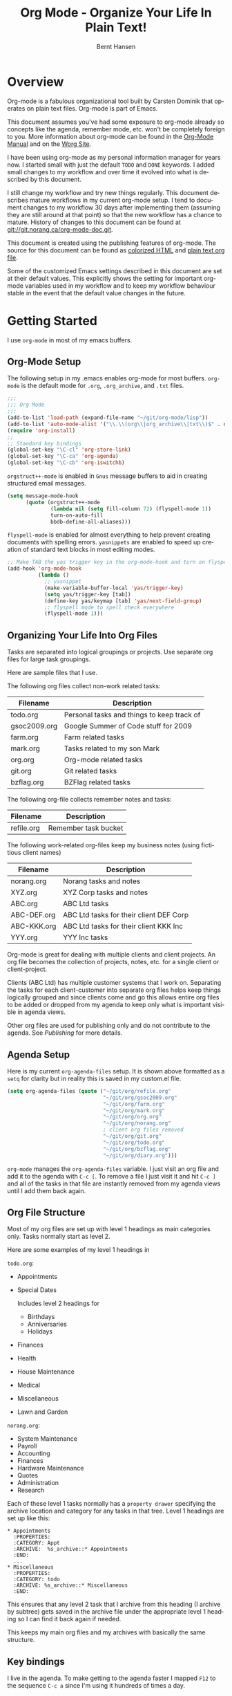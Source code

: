 #+TITLE: Org Mode - Organize Your Life In Plain Text!
#+LANGUAGE:  en
#+AUTHOR: Bernt Hansen
#+EMAIL: bernt@norang.ca
#+OPTIONS:   H:3 num:t   toc:2 \n:nil @:t ::t |:t ^:nil -:t f:t *:t <:t
#+OPTIONS:   TeX:t LaTeX:nil skip:nil d:nil todo:t pri:nil tags:not-in-toc
#+OPTIONS:   author:t creator:t timestamp:t
#+DESCRIPTION: A description of how I currently use org-mode
#+KEYWORDS:  org-mode Emacs organization GTD getting-things-done git
#+SEQ_TODO: UNFINISHED COMPLETE
#+INFOJS_OPT: view:nil toc:t ltoc:t mouse:underline buttons:0 path:http://orgmode.org/org-info.js
#+EXPORT_SELECT_TAGS: export
#+EXPORT_EXCLUDE_TAGS: noexport
#+LINK_UP:   
#+LINK_HOME: 
* Overview
  Org-mode is a fabulous organizational tool built by Carsten Dominik
  that operates on plain text files.  Org-mode is part of Emacs.

  This document assumes you've had some exposure to org-mode already so
  concepts like the agenda, remember mode, etc.  won't be completely
  foreign to you.  More information about org-mode can be found in the
  [[http://orgmode.org/index.html#sec-4.1][Org-Mode Manual]] and on the [[http://orgmode.org/worg/][Worg Site]].

  I have been using org-mode as my personal information manager for
  years now.  I started small with just the default =TODO= and =DONE=
  keywords.  I added small changes to my workflow and over time it
  evolved into what is described by this document.

  I still change my workflow and try new things regularly.  This
  document describes mature workflows in my current org-mode setup.  I
  tend to document changes to my workflow 30 days after implementing
  them (assuming they are still around at that point) so that the new
  workflow has a chance to mature.  History of changes to this document
  can be found at [[http://git.norang.ca/?p%3Dorg-mode-doc.git%3Ba%3Dsummary][git://git.norang.ca/org-mode-doc.git]].

  This document is created using the publishing features of org-mode.
  The source for this document can be found as [[http://doc.norang.ca/org-mode.org.html][colorized HTML]] and
  [[http://doc.norang.ca/org-mode.org][plain text org file]].

  Some of the customized Emacs settings described in this document are
  set at their default values.  This explicitly shows the setting for
  important org-mode variables used in my workflow and to keep my
  workflow behaviour stable in the event that the default value changes
  in the future.
* Getting Started
  I use =org-mode= in most of my emacs buffers.
** Org-Mode Setup
   :PROPERTIES:
   :CUSTOM_ID: Setup
   :END:
The following setup in my .emacs enables org-mode for most buffers.
=org-mode= is the default mode for =.org=, =.org_archive=, and =.txt=
files.

#+begin_src emacs-lisp
  ;;;
  ;;; Org Mode
  ;;;
  (add-to-list 'load-path (expand-file-name "~/git/org-mode/lisp"))
  (add-to-list 'auto-mode-alist '("\\.\\(org\\|org_archive\\|txt\\)$" . org-mode))
  (require 'org-install)
  ;;
  ;; Standard key bindings
  (global-set-key "\C-cl" 'org-store-link)
  (global-set-key "\C-ca" 'org-agenda)
  (global-set-key "\C-cb" 'org-iswitchb)
#+end_src

=orgstruct++-mode= is enabled in =Gnus= message buffers to aid in
creating structured email messages.

#+begin_src emacs-lisp
  (setq message-mode-hook
        (quote (orgstruct++-mode
                (lambda nil (setq fill-column 72) (flyspell-mode 1))
                turn-on-auto-fill
                bbdb-define-all-aliases)))
#+end_src

=flyspell-mode= is enabled for almost everything to help prevent
creating documents with spelling errors.  =yasnippets= are enabled to
speed up creation of standard text blocks in most editing modes.

#+begin_src emacs-lisp
  ;; Make TAB the yas trigger key in the org-mode-hook and turn on flyspell mode
  (add-hook 'org-mode-hook
            (lambda ()
              ;; yasnippet
              (make-variable-buffer-local 'yas/trigger-key)
              (setq yas/trigger-key [tab])
              (define-key yas/keymap [tab] 'yas/next-field-group)
              ;; flyspell mode to spell check everywhere
              (flyspell-mode 1)))
#+end_src

** Organizing Your Life Into Org Files
   Tasks are separated into logical groupings or projects.  
   Use separate org files for large task groupings.

   Here are sample files that I use.

   The following org files collect non-work related tasks:

   | Filename     | Description                                |
   |--------------+--------------------------------------------|
   | todo.org     | Personal tasks and things to keep track of |
   | gsoc2009.org | Google Summer of Code stuff for 2009       |
   | farm.org     | Farm related tasks                         |
   | mark.org     | Tasks related to my son Mark               |
   | org.org      | Org-mode related tasks                     |
   | git.org      | Git related tasks                          |
   | bzflag.org   | BZFlag related tasks                       | 

   The following org-file collects remember notes and tasks:

   | Filename   | Description            |
   |------------+------------------------|
   | refile.org | Remember task bucket   |

   The following work-related org-files keep my business notes (using
   fictitious client names)

   | Filename    | Description                             |
   |-------------+-----------------------------------------|
   | norang.org  | Norang tasks and notes                  |
   | XYZ.org     | XYZ Corp tasks and notes                |
   | ABC.org     | ABC Ltd tasks                           |
   | ABC-DEF.org | ABC Ltd tasks for their client DEF Corp |
   | ABC-KKK.org | ABC Ltd tasks for their client KKK Inc  |
   | YYY.org     | YYY Inc tasks                           |

   Org-mode is great for dealing with multiple clients and client
   projects.  An org file becomes the collection of projects, notes,
   etc. for a single client or client-project.

   Clients (ABC Ltd) has multiple customer systems that I work on.
   Separating the tasks for each client-customer into separate org
   files helps keep things logically grouped and since clients come
   and go this allows entire org files to be added or dropped from my
   agenda to keep only what is important visible in agenda views.

   Other org files are used for publishing only and do not contribute to the agenda.
   See [[Publishing]] for more details.

** Agenda Setup
   Here is my current =org-agenda-files= setup.  It is shown above
   formatted as a =setq= for clarity but in reality this is saved in
   my custom.el file.
#+begin_src emacs-lisp
  (setq org-agenda-files (quote ("~/git/org/refile.org"
                                 "~/git/org/gsoc2009.org"
                                 "~/git/org/farm.org"
                                 "~/git/org/mark.org"
                                 "~/git/org/org.org"
                                 "~/git/org/norang.org"
                                 ; client org files removed
                                 "~/git/org/git.org"
                                 "~/git/org/todo.org"
                                 "~/git/org/bzflag.org"
                                 "~/git/org/diary.org")))
#+end_src

   =org-mode= manages the =org-agenda-files= variable.  I just visit
   an org file and add it to the agenda with =C-c [=.  To remove a
   file I just visit it and hit =C-c ]= and all of the tasks in that
   file are instantly removed from my agenda views until I add them
   back again.
** Org File Structure
   Most of my org files are set up with level 1 headings as main
   categories only.  Tasks normally start as level 2.

   Here are some examples of my level 1 headings in

   =todo.org=:

   - Appointments
   - Special Dates

     Includes level 2 headings for

     - Birthdays
     - Anniversaries
     - Holidays
   - Finances
   - Health
   - House Maintenance
   - Medical
   - Miscellaneous
   - Lawn and Garden

   =norang.org=:

   - System Maintenance
   - Payroll
   - Accounting
   - Finances
   - Hardware Maintenance
   - Quotes
   - Administration
   - Research

   Each of these level 1 tasks normally has a =property drawer=
   specifying the archive location and category for any tasks in that
   tree.  Level 1 headings are set up like this:

   : * Appointments
   :   :PROPERTIES:
   :   :CATEGORY: Appt
   :   :ARCHIVE:  %s_archive::* Appointments
   :   :END:      
   :   ...
   : * Miscellaneous
   :   :PROPERTIES:
   :   :CATEGORY: todo
   :   :ARCHIVE: %s_archive::* Miscellaneous
   :   :END:

   This ensures that any level 2 task that I archive from this heading
   (I archive by subtree) gets saved in the archive file under the
   appropriate level 1 heading so I can find it back again if needed.

   This keeps my main org files and my archives with basically the
   same structure.

** Key bindings
   :PROPERTIES:
   :CUSTOM_ID: KeyBindings
   :END:
   I live in the agenda.  To make getting to the agenda faster I
   mapped =F12= to the sequence =C-c a= since I'm using it hundreds of
   times a day.

   I have the following custom key bindings set up for my emacs (sorted by frequency).
#+end_example

| Key     | For                                             | Used       |
|---------+-------------------------------------------------+------------|
| F12     | Agenda (1 key less than C-c a)                  | Very Often |
| C-c b   | Switch to org file                              | Very Often |
| C-F11   | Clock in a task (show menu with prefix)         | Very Often |
| f9 g    | Gnus - I live in gnus                           | Often      |
| C-M-r   | Create a remember task                          | Often      |
| F11     | Goto currently clocked item                     | Often      |
| f5      | Show todo items for this subtree                | Often      |
| S-f5    | Widen                                           | Often      |
| f9 b    | Quick access to bbdb data                       | Often      |
| f9 c    | Calendar access                                 | Often      |
| f9 r    | Boxquote selected region                        | Often      |
| C-S-f12 | Save buffers and publish current project        | Often      |
| C-c l   | Store a link for retrieval with C-c C-l         | Often      |
| f9 m    | Clock in read mail and news task                | Often      |
| f9 o    | Clock in organization task                      | Often      |
| f8      | Go to next org file in org-agenda-files         | Sometimes  |
| f9 t    | Insert inactive timestamp                       | Sometimes  |
| f9 v    | Toggle visible mode (for showing/editing links) | Sometimes  |
| C-f9    | Previous buffer                                 | Sometimes  |
| C-f10   | Next buffer                                     | Sometimes  |
| C-x n r | Narrow to region                                | Sometimes  |
| f9 f    | Boxquote insert a file                          | Sometimes  |
| f9 i    | Org-mode Info manual                            | Sometimes  |
| f9 O    | Clock out                                       | Sometimes  |
| f9 s    | Switch to scratch buffer                        | Sometimes  |
| f9 h    | Hide other tasks                                | Rare       |
| f7      | Toggle line truncation/wrap                     | Rare       |
| f9 u    | Untabify region                                 | Rare       |
| C-c a   | Enter Agenda (minimal emacs testing)            | Rare       |
| M-f11   | Resolve open clocks                             | Rare       |
   
   Here is the keybinding setup in lisp:
#+begin_src emacs-lisp
  ;; Custom Key Bindings
  (global-set-key (kbd "<f12>") 'org-agenda)
  (global-set-key (kbd "<f5>") 'bh/org-todo)
  (global-set-key (kbd "<S-f5>") 'widen)
  (global-set-key (kbd "<f7>") 'set-truncate-lines)
  (global-set-key (kbd "<f8>") 'org-cycle-agenda-files)
  (global-set-key (kbd "<f9> b") 'bbdb)
  (global-set-key (kbd "<f9> c") 'calendar)
  (global-set-key (kbd "<f9> f") 'boxquote-insert-file)
  (global-set-key (kbd "<f9> g") 'gnus)
  (global-set-key (kbd "<f9> h") 'hide-other)
  (global-set-key (kbd "<f9> i") (lambda ()
                                   (interactive)
                                   (info "~/git/org-mode/doc/org.info")))
  (global-set-key (kbd "<f9> m") 'bh/clock-in-read-mail-and-news-task)
  (global-set-key (kbd "<f9> o") 'bh/clock-in-organization-task)
  (global-set-key (kbd "<f9> O") 'org-clock-out)
  (global-set-key (kbd "<f9> r") 'boxquote-region)
  (global-set-key (kbd "<f9> s") (lambda () (interactive) (switch-to-buffer "*scratch*") (delete-other-windows)))
  (global-set-key (kbd "<f9> t") 'bh/insert-inactive-timestamp)
  (global-set-key (kbd "<f9> u") (lambda ()
                                   (interactive)
                                   (untabify (point-min) (point-max))))
  (global-set-key (kbd "<f9> v") 'visible-mode)
  (global-set-key (kbd "<f9> SPC") 'bh/clock-in-interrupted-task)
  (global-set-key (kbd "C-<f9>") 'previous-buffer)
  (global-set-key (kbd "C-x n r") 'narrow-to-region)
  (global-set-key (kbd "C-<f10>") 'next-buffer)
  (global-set-key (kbd "<f11>") 'org-clock-goto)
  (global-set-key (kbd "C-<f11>") 'org-clock-in)
  (global-set-key (kbd "C-s-<f12>") 'bh/save-then-publish)
  (global-set-key (kbd "M-<f11>") 'org-resolve-clocks)
  (global-set-key (kbd "C-M-r") 'org-remember)
#+end_src

   The main reason I have special key bindings (like =F11=, and =F12=)
   is so that the keys work in any mode.  If I'm in the Gnus summary
   buffer then =C-u C-c C-x C-i= doesn't work, but the =C-F11= key
   combination does and this saves me time since I don't have to visit
   an org-mode buffer first just to clock in a recent task.

* Tasks and States
  I use one set of TODO keywords for all of my org files.  Org-mode
  lets you define TODO keywords per file but I find it's easier to
  have a standard set of TODO keywords globally so I can use the same
  setup in any org file I'm working with.

  The only exception to this is this document :) since I don't want
  =org-mode= hiding the =TODO= keyword when it appears in headlines.
  I've set up a dummy =#+SEQ_TODO: FIXME FIXED= entry at the top of
  this file just to leave my =TODO= keyword untouched in this
  document.
** TODO keywords
Here are my =TODO= state keywords and colour settings:

#+begin_src emacs-lisp 
  (setq org-todo-keywords (quote ((sequence "TODO(t)" "STARTED(s!)" "|" "DONE(d!/!)")
   (sequence "WAITING(w@/!)" "SOMEDAY(S!)" "OPEN(O@)" "|" "CANCELLED(c@/!)")
   (sequence "QUOTE(q!)" "QUOTED(Q!)" "|" "APPROVED(A@)" "EXPIRED(E@)" "REJECTED(R@)"))))

  (setq org-todo-keyword-faces (quote (("TODO" :foreground "red" :weight bold)
   ("STARTED" :foreground "blue" :weight bold)
   ("DONE" :foreground "forest green" :weight bold)
   ("WAITING" :foreground "orange" :weight bold)
   ("SOMEDAY" :foreground "magenta" :weight bold)
   ("CANCELLED" :foreground "forest green" :weight bold)
   ("QUOTE" :foreground "red" :weight bold)
   ("QUOTED" :foreground "magenta" :weight bold)
   ("APPROVED" :foreground "forest green" :weight bold)
   ("EXPIRED" :foreground "forest green" :weight bold)
   ("REJECTED" :foreground "forest green" :weight bold)
   ("OPEN" :foreground "blue" :weight bold))))
#+end_src
*** Normal Task States
Normal tasks go through the sequence =TODO= -> =STARTED= -> =DONE=.
The second sequence is really just a convenient collection of odd-ball
states for tasks (=WAITING=, =SOMEDAY=, =CANCELLED=).

The following diagram shows the possible state transitions for a task.

#+begin_src ditaa :file task_states.png :cmdline -r -s 0.8
      +--------+       +---------+       +--------+
      |        |       |         |       |        |
   +--+  TODO  +------>+ STARTED +------>+  DONE  |
   |  | cRED   |       |  cBLU   |       | cGRE   |
   |  +--+-+---+       +--+---+--+       +--------+
   |     ^ ^              ^   |
   |     | |              |   |
   |     | :  +------=----+   +------=------+
   |     : +--|----=-------+                |
   |     |    |            |                |
   |     v    v            v                v
   |  +--+----+-+     +----+----+     +-----+-----+
   |  |         |     |         |     |           |
   |  | WAITING |     | SOMEDAY |     | CANCELLED |
   |  |   cF60  |     |  cC0C   |     |   cGRE    |
   |  +----+----+     +---+--+--+     +-----+--+--+
   |       ^              ^  |              ^  ^
   |       |              |  |              |  |
   |       +--=-----------+  +-=------------+  |
   |                                           |
   +---=---------------------------------------+


        -------- Normal state changes
        ----=--- Optional state changes
#+end_src

#+results:
[[file:task_states.png]]

*** Quotation Task States
I also do fixed-price quotation work.  Quotations use the following state transitions:

#+begin_src ditaa :file quote_states.png :cmdline -r -s 0.8
                                             +----------+
                                             |          |
                                         +-->+ EXPIRED  |
                                         |   | cGRE     |
                                         |   +----------+
                                         |
                                         |
      +-------------+       +--------+   :   +----------+
      |             |       |        +---+   |          |
      |    QUOTE    +------>+ QUOTED +------>+ APPROVED |
      | cRED        |       |  cC0C  +---+   | cGRE     |
      +-------------+       +--+---+-+   :   +----------+
                                         |
                                         |
                                         |   +----------+
                                         |   |          |
                                         +-->+ REJECTED |
                                             | cGRE     |
                                             +----------+
#+end_src

#+results:
[[file:quote_states.png
]]
*** Purchase Order Task States
Fixed price jobs normally have a =Purchase Order= associated with it which is used for billing the client.
The following states track purchase orders.

#+begin_src ditaa :file po_states.png :cmdline -r -s 0.8
      +----------+       +---------+
      |          |       |         |
      |   OPEN   +------>+   DONE  |
      | cRED     |       |  cGRE   |
      +----------+       +---------+
#+end_src

*** Project Task States
I used to use every level 2 task as a project but that makes way too many
projects.  Not all task subtrees are really important enough to be 
considered a project.  Now I mark important subtrees as projects.  
Projects tend to get more of my attention than the miscellaneous leftover
tasks I happen to be carrying around on my todo lists.

I don't want to see hundreds of tasks when I look for the next task to work on.
My =NEXT= task list now only shows project related tasks and keeps me focused on 
more important work.

I use a =project= tag for marking projects.  This tag is excluded from inheritance.
#+begin_src elisp
  (setq org-tags-exclude-from-inheritance (quote ("crypt" "project")))
#+end_src

** Fast Todo Selection
   Fast todo selection allows changing from any task todo state to any
   other state directly by selecting the appropriate key from the fast
   todo selection key menu.  This is a great feature!

#+begin_src emacs-lisp 
  (setq org-use-fast-todo-selection t)
#+end_src lisp

    Changing a task state is done with 
: C-c C-t KEY

    where =KEY= is the appropriate fast todo state selection key as defined in =org-todo-keywords=.

    The setting
    #+begin_src emacs-lisp
      (setq org-treat-S-cursor-todo-selection-as-state-change nil)
    #+end_src
    allows changing todo states with S-left and S-right skipping all of the normal processing
    when entering or leaving a todo state.  This cycles through the todo states but skips
    setting timestamps and entering notes which is very convenient when all you want to do is
    fix up the status of an entry.
** ToDo state triggers
   I have a few triggers that automatically assign tags to tasks based
   on state changes.  If a task moves to =CANCELLED= state then it
   gets a =CANCELLED= tag.  Moving a =CANCELLED= task back to =TODO=
   removes the =CANCELLED= tag.  These are used for filtering tasks in
   agenda views which I'll talk about later.

   The triggers break down to the following rules:

   - Moving a task to =CANCELLED= adds a =CANCELLED= tag
   - Moving a task to =WAITING= adds a =WAITING= tag and removes any =NEXT= tag
   - Moving a task to =SOMEDAY= adds a =WAITING= tag
   - Moving a task to a done state removes =NEXT= and =WAITING= tags
   - Moving a task to =TODO= removes =WAITING=, =CANCELLED=, and =NEXT= tags
   - Moving a task to =DONE= removes =WAITING=, =CANCELLED=, and =NEXT= tags

   The tags are used to filter tasks in the agenda views conveniently.

#+begin_src emacs-lisp 
  (setq org-todo-state-tags-triggers
        (quote (("CANCELLED" ("CANCELLED" . t))
                ("WAITING" ("WAITING" . t) ("NEXT"))
                ("SOMEDAY" ("WAITING" . t))
                (done ("NEXT") ("WAITING"))
                ("TODO" ("WAITING") ("CANCELLED") ("NEXT"))
                ("STARTED" ("WAITING"))
                ("DONE" ("WAITING") ("CANCELLED") ("NEXT")))))
#+end_src

*** Using =STARTED= for clocked tasks
    =TODO= state tasks automatically change to =STARTED= whenever they
    are clocked in.  There are a few exceptions to this case
        - I don't want Remember tasks in a STARTED state immediately
          since I clock the time it takes to record remember tasks.
        - I want to clock in some tasks without a keyword

    If I clock in a task with a keyword of =TODO= it changes to
    =STARTED= otherwise the task is clocked in but the state is left
    alone.  This allows me to clock in tasks with no keyword (things
    like =* Organization=) and they never show up in my =STARTED= task lists.

#+begin_src emacs-lisp
  ;; Change task state to STARTED from TODO when clocking in
  (defun bh/clock-in-to-started (kw)
    "Switch task from TODO to STARTED when clocking in"
    (if (and (string-equal kw "TODO")
             (not (string-equal (buffer-name) "*Remember*")))
        "STARTED"
      nil))
  
  (setq org-clock-in-switch-to-state (quote bh/clock-in-to-started))
#+end_src

* Adding New Tasks Quickly with Remember
  :PROPERTIES:
  :CUSTOM_ID: Remember
  :END:
  To add new tasks efficiently I use a minimal number of remember
  templates.  I used to have lots of remember templates, one for each
  org-file.  I'd start org-remember with C-M-r and then pick a
  template that filed the task under =* Tasks= in the appropriate
  file.

  I found I still needed to refile these remember tasks again to the
  correct location within the org-file so all of these different
  remember templates weren't really helping at all.  Since then I've
  changed my workflow to use a minimal number of remember templates --
  I create the new task quickly and refile it once.  This also saves
  me from maintaining my org-remember templates when I add a new org file.
** Remember Templates
   :PROPERTIES:
   :ID:       9507648b-dbfc-4ba1-96c2-36e8ba15cbd0
   :END:
   When a new task needs to be added I categorize it into one of three
   things:

   - A phone call
   - A new task
   - A new note

   and pick the appropriate remember task.

   Here is my setup for org-remember

#+begin_src emacs-lisp
  (setq org-default-notes-file "~/git/org/refile.org")
  
  ;;;  Load Org Remember Stuff
  (require 'remember)
  (org-remember-insinuate)
  
  ;; Start clock in a remember buffer and switch back to previous clocking task on save
  (add-hook 'remember-mode-hook 'org-clock-in 'append)
  (add-hook 'org-remember-before-finalize-hook 'bh/clock-in-interrupted-task)
  
  ;; I use C-M-r to start org-remember
  (global-set-key (kbd "C-M-r") 'org-remember)
  
  ;; Keep clocks running
  (setq org-remember-clock-out-on-exit nil)
  
  ;; C-c C-c stores the note immediately
  (setq org-remember-store-without-prompt t)
  
  ;; I don't use this -- but set it in case I forget to specify a location in a future template
  (setq org-remember-default-headline "Tasks")
  
  ;; 3 remember templates for TODO tasks, Notes, and Phone calls
  (setq org-remember-templates (quote (("todo" ?t "* TODO %?\n  %u\n  %a" nil bottom nil)
                                       ("note" ?n "* %?                                        :NOTE:\n  :CLOCK:\n  :END:\n  %U\n  %a" nil bottom nil)
                                       ("phone" ?p "* PHONE %:name - %:company -                :PHONE:\n  Contact Info: %a\n  %u\n  %?" nil bottom nil)
                                       ("appointment" ?a "* %?\n  %U" "~/git/org/todo.org" "Appointments" nil)
                                       ("org-protocol" ?w "* TODO Review %c%!\n  %U" nil bottom nil))))
#+end_src

Using the remember mode hooks causes the new remember task to clock in automatically.
Filing the remember note clocks in the interrupted task again. 

This can leave empty clock drawers in my tasks which aren't really useful.  Since I remove
clocking lines with 0:00 length I end up with a clock drawer like this:

: * TODO New Remember Note
:   :CLOCK:
:   :END:
:   [2010-05-08 Sat 13:53]

I have the following setup to remove these empty =CLOCK= drawers if
they occur.

#+begin_src elisp
  ;; Remove empty CLOCK drawers on clock out
  (defun bh/remove-empty-drawer-on-clock-out ()
    (interactive)
    (save-excursion
      (beginning-of-line 0)
      (org-remove-empty-drawer-at "CLOCK" (point))))
  
  (add-hook 'org-clock-out-hook 'bh/remove-empty-drawer-on-clock-out 'append)
#+end_src

** Separate file for Remember Tasks
   I have a single org file which is the target for my remember templates.

   I store notes, tasks, phone calls, and org-protocol tasks in =refile.org=.  I used to use
   multiple files but found that didn't really have any advantage over
   a single file.

   Normally this file is empty except for a single line at the top
   which creates a REFILE tag for anything in the file.

   The file has a single permanent line at the top like this
#+begin_src org
  #+FILETAGS: REFILE
#+end_src
** Remember Tasks is all about being FAST
   Okay I'm in the middle of something and oh yeah - I have to
   remember to do that.  I don't stop what I'm doing.  I'm probably
   clocking a project I'm working on and I don't want to lose my focus
   on that but I can't afford to forget this little thing that just
   came up.

   So what do I do?  Hit =C-M-r= to start remember mode and select =t= since it's a new task and I get a buffer like this
   : ##     C-c C-c  "~/git/org/refile.org" -> "* bottom"
   : ## C-u C-c C-c  like C-c C-c, and immediately visit note at target location
   : ## C-0 C-c C-c  "???" -> "* ???"
   : ## C-1 C-c C-c  to select file and header location interactively.
   : ## C-2 C-c C-c  as child of the currently clocked item
   : ## To switch templates, use `C-M-r'.  To abort use `C-c C-k'.
   :
   : * TODO 
   :   [2009-04-19 Sun]
   :   [[file:~/git/doc.norang.ca/org-mode.org::*Remember%20Tasks%20is%20all%20about%20being%20FAST][file:~/git/doc.norang.ca/org-mode.org::*Remember Tasks is all about being FAST]]

   Enter the details of the TODO item and =C-c C-c= to file it away in refile.org and go right back
   to what I'm really working on secure in the knowledge that that item isn't going to get lost and 
   I don't have to think about it anymore at all now.

   The amount of time I spend entering the remember note is clocked.  I use
   remember mode hooks to clock in the remember task and then switch back
   to the interrupted task when I file the remember note.
   This is great for interruptions and telephone calls too.
* Refiling Tasks
  :PROPERTIES:
  :CUSTOM_ID: Refiling
  :END:
  Refiling tasks is easy.  After collecting a bunch of new tasks in my
  refile.org file using remember mode I need to move these to the
  correct org file and topic.  All of my active org-files are in my
  =org-agenda-files= variable and contribute to the agenda.

  I collect remember tasks in refile.org for up to a week.  I do my
  weekly review every Monday and one of the tasks for that is to
  refile all remember tasks.  Often I end up refiling tasks the same
  day I create them because they show up in my daily clock report
  summary and are obviously in the wrong place.
** Refile Setup
   To refile tasks in org you need to tell it where you want to refile things.

   In my setup I let any file in =org-agenda-files= and the current file contribute to the list of valid refile targets.
   I don't refile to tasks more then 5 levels deep just to limit the number of displayed targets.
   I also use ido to help find targets quickly.

   Here is my refile configuration:
#+begin_src emacs-lisp
  ; Use IDO for target completion
  (setq org-completion-use-ido t)
  
  ; Targets include this file and any file contributing to the agenda - up to 5 levels deep
  (setq org-refile-targets (quote ((org-agenda-files :maxlevel . 5) (nil :maxlevel . 5))))
  
  ; Targets start with the file name - allows creating level 1 tasks
  (setq org-refile-use-outline-path (quote file))
  
  ; Targets complete in steps so we start with filename, TAB shows the next level of targets etc
  (setq org-outline-path-complete-in-steps t)
  
  ; Allow refile to create parent tasks with confirmation
  (setq org-refile-allow-creating-parent-nodes (quote confirm))
#+end_src

   To refile a task to my =norang.org= file under =System Maintenance=
   I just put the cursor on the task and hit =C-c C-w= and enter =nor
   TAB sys TAB RET= and it's done.  I always know what file it's going
   into but if I don't remember the exact task name I can just hit TAB
   twice and all remember targets that match show up in a list.  Just
   scroll through the list and pick the right refile target.  This
   works great!
** Refiling Tasks
   To find tasks to refile I run my agenda view (=F12 r= = =C-c a r=)
   which shows tasks with the =REFILE= tag.  This view shows all tasks
   (even ones marked in a =done= state).

   All of my remember target files have this tag in the FILETAGS
   header so every task in the file can be found using this view.

   I visit each file with =REFILE= tasks to refile.  If there are a
   few files going to the same place (3 or less) I refile the first
   one, then move to the second one and use =C-c C-w up-arrow RET= to
   refile to the same location again.  If more than 3 tasks are going
   to the same place I try to do those last - since refiling
   everything else away helps to group those together.  Then I select
   the group of tasks and refile them in a single operation.

   Refiling all of my tasks tends to take less than a minute so I may
   do this a couple of times a day.
** Refiling Notes
   I keep a =* Notes= headline in most of my org-mode files.  Notes
   have a =NOTE= tag which is created by the remember template for
   notes.  This allows finding notes across multiple files easily
   using the agenda search functions.

   Notes created by remember tasks go first to =refile.org= and are
   later refiled to the appropriate project file.  Some notes that are
   project related get filed to the appropriate project instead of
   under the catchall =* NOTES= task.  Generally these types of notes
   are specific to the project and not generally useful -- so removing
   them from the notes list when the project is archived makes sense.
** Refiling Phone Calls
   Phone calls are handled the same as notes.  I time my calls,
   creating them with =F12 p= and filing them in =refile.org=.  Later
   these are refiled to a =* Phone Calls= task or to the project task
   that this clocked phone call should contribute clocked time to.
   Some phone calls are billable and we want these tracked in the
   appropriate category.
* Custom agenda views
  I have 7 custom agenda views defined.  Most of my old custom
  agenda views were rendered obsolete when filtering functionality was
  added to the agenda in newer versions of =org-mode=.

  Custom agenda views are used for:
  1. Finding =STARTED= tasks
  2. Finding tasks waiting on something
  3. Finding tasks to be refiled
  4. Finding notes
  5. Finding =NEXT= tasks to work on
  6. Finding projects
  7. Findings tasks to be archived

** Setup
#+begin_src emacs-lisp
  (setq org-agenda-custom-commands
        (quote (("s" "Started Tasks" todo "STARTED" ((org-agenda-todo-ignore-scheduled nil)
                                                     (org-agenda-todo-ignore-deadlines nil)
                                                     (org-agenda-todo-ignore-with-date nil)))
                ("w" "Tasks waiting on something" tags "WAITING/!" ((org-use-tag-inheritance nil)))
                ("r" "Refile New Notes and Tasks" tags "LEVEL=1+REFILE" ((org-agenda-todo-ignore-with-date nil)
                                                                         (org-agenda-todo-ignore-deadlines nil)
                                                                         (org-agenda-todo-ignore-scheduled nil)))
                ("N" "Notes" tags "NOTE" nil)
                ("n" "Next" tags "NEXT-WAITING-CANCELLED/!" nil)
                ("p" "Projects" tags-todo "project-WAITING-CANCELLED/!-DONE" nil)
                ("A" "Tasks to be Archived" tags "LEVEL=2/DONE|CANCELLED" nil)
                ("h" "Habits" tags "STYLE=\"habit\"" ((org-agenda-todo-ignore-with-date nil) (org-agenda-todo-ignore-scheduled nil) (org-agenda-todo-ignore-deadlines nil))))))
#+end_src

   My day goes generally like this:

   - Look at my agenda =F12 a=
     - make a note of anything important to deal with today
   - Read email and news
     - create notes, and tasks for things that need responses with org-remember
   - Check refile tasks and respond to emails
   - Look at my agenda and knock off tasks scheduled for today
     - Clock it in (=I= in the agenda or on the beginning of a task headline 
       - this changes =TODO= state tasks to =STARTED=
     - Work on it until it is =DONE= or it gets interrupted
   - Check today's time log report and refile tasks with clocked time
     - =F12 a R= - any tasks in =refile.org= should be moved to the appropriate file
     - =F12 r= to get to refile tasks
     - Tag files to be filed with =m= collecting all tasks for the same target
     - Bulk refile the tasks to the target location with =B r=
     - repeat until the agenda timeclock report has all of the time in project files
     
** What do I work on next?
   Use the agenda view for =STARTED= and =NEXT= tasks to find stuff in
   progress and things to clock.  My list of =STARTED= tasks is
   normally less than 20 items long.

   When I look for a new task to work on I generally hit =F12 a= to
   get today's agenda and follow this order:

   - Pick something off today's agenda
     - deadline for today (do this first - it's not late yet)
     - deadline in the past (it's already late)
     - deadline that is coming up soon
     - a scheduled task for today (or in the past)
   - pick a STARTED task (it's unfinished)
   - If you run out of items to work on look for NEXT task in the current context
     F12 n / RET

*** Why keep it all on the =STARTED= list?
    I used to have a special keyword =ONGOING= for things that I do a
    lot and want to clock but never really start/end.  I had a special
    agenda view for =ONGOING= tasks that I would pull up to easily find
    the thing I want to clock.

    Since then I've moved away from using the =ONGOING= todo keyword.
    If a task is clocked-in it automatically moves to the =STARTED=
    state from =TODO= state and shows up on the =STARTED= task list
    without having to think about it.  Having an agenda view that
    shows =STARTED= tasks makes it easy to pick the thing to clock -
    and I don't have to remember if I need to look in the =ONGOING=
    list or the =STARTED= list when looking for the task to clock-in.
    The =STARTED= list is basically 'what is current' - stuff I worked
    on recently and need to finish.  I want to find the thing to work
    on as fast as I can and actually do work on it - not spend time
    hunting through my org files for the task that needs to be
    clocked-in.

    It is just easier to have it all in one short list.  My =STARTED=
    list has less than 20 entries so it's pretty easy to find what I
    want.  The whole point of the =STARTED= list is to make it quick
    and easy to find the task to clock-in.

    I only have 2 tasks that are permanently in a =STARTED= state.  These are:

      - Organization
      - Email, News, and IRC

    Everything else will eventually move to a =DONE= state and fall off
    the list.  To drop a task off the =STARTED= simply move it back to
    the =TODO= state.
** Reading email, newsgroups, and conversations on IRC
   To read email I do =F12 s C-s email RET I= which goes to the agenda
   view for started tasks, searches for 'email' and clocks it in.
   Then I go to Gnus and read everything in my inboxes.  If there are
   emails that require a response I use org-remember to create a new
   task with a heading of 'Respond to <user>' for each one.  This
   automatically links to the email in the task and makes it easy to
   find later.  Some emails are quick to respond to and some take
   research and a significant amount of time to complete.  I clock
   each one in it's own task just in case I need that clocked time
   later.

   Next, I go to my newly created tasks to be refiled with =F12 r= and
   clock in an email task and deal with it.  Repeat this until all of
   the 'Respond to <user>' tasks are marked =DONE=.

   I read email and newgroups in Gnus so I don't separate clocked time
   for quickly looking at things.  If an article has a useful piece of
   information I want to remember I create a note for it with =C-M-r n=
   and enter the topic and file it.  This takes practically no time at
   all and I know the note is safely filed for later.
** Filtering

   So many tasks, so little time.  I have hundreds of tasks at any
   given time (373 right now).  There is so much stuff to look at it
   can be daunting.  This is where agenda filtering saves the day.

   It's 11:53AM and I'm in work mode just before lunch.  I don't want
   to see tasks that are not work related right now.  I also don't
   want to work on a big project just before lunch... so I need to
   find small tasks that I can knock off the list.

   How do we do this?  Get a list of NEXT tasks with =F12 n= and then
   narrow it down with filtering.  To find tasks to work on I remove
   tasks I'm not supposed to be working on now with =/ RET=.  Then
   limit to tasks with estimates of 10 minutes or less with =/ + 1=
   and I can pick something that fits the minutes I have left before I
   take off for lunch.

*** Automatically removing context based tasks with / RET
    =/ RET= in the agenda is really useful.  This awesome feature was
    added to org-mode by John Wiegley.  It removes tasks automatically
    by filtering based on a user-provided function.

    I work from home and set up my day as follows:

      - On weekdays 8am-12am, 1pm-5pm I'm working (@office)
      - My son (Mark) is available on weekdays before school 8am-9am
        and after school to bedtime 4pm-8pm (MARK), and weekends
        10am-8pm
      - Home tasks are done outside working hours (@home)

    I have the following setup to allow =/ RET= to filter tasks based
    on what the computer determines my current context to be at the
    time I run the =/ RET= filter command.

#+begin_src emacs-lisp
  (defun bh/weekday-p ()
    (let ((wday (nth 6 (decode-time))))
      (and (< wday 6) (> wday 0))))
  
  (defun bh/working-p ()
    (let ((hour (nth 2 (decode-time))))
      (and (bh/weekday-p) (or (and (>= hour 8) (<= hour 11))
                             (and (>= hour 13) (<= hour 16))))))
  
  (defun bh/network-p ()
    (= 0 (call-process "/bin/ping" nil nil nil
                       "-c1" "-q" "-t1" "norang.ca")))
  
  (defun bh/org-auto-exclude-function (tag)
    (and (cond
         ((string= tag "@home")
          (bh/working-p))
         ((string= tag "@office")
          (not (bh/working-p)))
         ((or (string= tag "@errand") (string= tag "phone"))
          (let ((hour (nth 2 (decode-time))))
            (or (< hour 8) (> hour 21)))))
         (concat "-" tag)))
  
  (setq org-agenda-auto-exclude-function 'bh/org-auto-exclude-function)
#+end_src

  This lets me filter tasks with just =/ RET= on the agenda which removes tasks I'm not
  supposed to be working on now from the list of returned results.

  This helps to keep my agenda clutter-free.
** Keeping the =STARTED= task list under control
   Some tasks are periodic.  Things I need to do weekly.
   Since I clock these tasks in they change to a =STARTED= state.
   Cyclic or repeated tasks automatically reschedule to the future and reset
   the task state back to =TODO= when they are marked =DONE=.  This removes it
   from the =STARTED= agenda view and helps keep the list short.  Tasks that 
   I've worked on but won't finish anytime soon can be removed from the =STARTED=
   agenda view simply by moving the task state keyword back to =TODO=.

* Time Clocking
  :PROPERTIES:
  :CUSTOM_ID: Clocking
  :END:
  Okay, I admit it.  I'm a clocking fanatic.

  I clock everything (well almost everything).  Org-mode makes this
  really easy.  I'd rather clock too much stuff than not enough so I
  find it's easier to get in the habit of clocking everything.

  As an example of what I mean my clock data for April 20, 2009 shows
  14 hours 19 minutes of clocked time (which included 3 hours and 17
  minutes of painting my basement.)  My clocked day started at 6:57AM
  and ended at 23:11PM.  I have only a few holes in my clocked day
  (where I wasn't clocking anything):
 
  | Missing Clock Data |
  |--------------------|
  |        16:14-16:53 |
  |        16:55-17:19 |
  |        18:00-18:52 |

  This makes it possible to look back at the day and see where I'm
  spending too much time, or not enough time on specific projects.

  Without clocking data it's hard to tell what you did after the fact.

** Clock Setup
   :PROPERTIES:
   :CUSTOM_ID: ClockSetup
   :END:
   I like to keep control of the clock separate from task state
   changes.  If I mark a clocked task =DONE= I want the clock to keep
   running on that task until I've finished all of the work on it.  I
   tend to mark tasks =DONE= just before I'm really finished with
   them.  This allows me to enter a note with the =DONE= state that
   may take a few minutes to compose and the time spent doing this
   counts towards clocking on that task.

   Keeping the clock running when moving a subtask to a =DONE= state
   means clocking continues to apply to the parent task.  I can pick
   the next task from the parent and clock that in without losing a
   minute or two while I'm deciding what to work on next.

   I keep clock times in a =:CLOCK:= drawer and state changes in a
   =:LOGBOOK:= drawer.

   I have the following org-mode settings for clocking:

#+begin_src emacs-lisp
  ;;
  ;; Resume clocking tasks when emacs is restarted
  (org-clock-persistence-insinuate)
  ;;
  ;; Yes it's long... but more is better ;)
  (setq org-clock-history-length 28)
  ;; Resume clocking task on clock-in if the clock is open
  (setq org-clock-in-resume t)
  ;; Change task state to STARTED when clocking in
  (setq org-clock-in-switch-to-state "STARTED")
  ;; Separate drawers for clocking and logs
  (setq org-drawers (quote ("PROPERTIES" "LOGBOOK" "CLOCK")))
  ;; Save clock data in the CLOCK drawer and state changes and notes in the LOGBOOK drawer
  (setq org-clock-into-drawer "CLOCK")
  ;; Sometimes I change tasks I'm clocking quickly - this removes clocked tasks with 0:00 duration
  (setq org-clock-out-remove-zero-time-clocks t)
  ;; Don't clock out when moving task to a done state
  (setq org-clock-out-when-done nil)
  ;; Save the running clock and all clock history when exiting Emacs, load it on startup
  (setq org-clock-persist (quote history))
  ;; Disable auto clock resolution
  (setq org-clock-auto-clock-resolution nil)
#+end_src

   I keep two tasks specifically for clocking the time I spend organizing stuff and
   reading mail and news groups.  There tasks are defined as follows in 
   my =todo.org= file

   : ** Organization
   :    :PROPERTIES:
   :    :CLOCK_MODELINE_TOTAL: today
   :    :ID:       437c2cde-fbf0-491f-92ba-51bae487b338
   :    :END:

   : ** Read Email and News
   :    :PROPERTIES:
   :    :CLOCK_MODELINE_TOTAL: today
   :    :ID:       85c2e69b-6f37-4236-8896-4f7dd86047c1
   :    :END:

   The =:ID:= entries are created with =M-x org-id-get-create=.

   The following functions allow clocking in tasks by ID so the key
   sequence =f9-m= clocks in the mail task and =f9-o= clocks in the
   organization task from any emacs buffer.  =f9-SPC= switches back to
   the interrupted task.

#+begin_src emacs-lisp
  (defun bh/clock-in-task-by-id (id)
    "Clock in a task by id"
    (require 'org-id)
    (save-restriction
      (widen)
      (org-with-point-at (org-id-find id 'marker)
        (org-clock-in nil))))
  
  (defun bh/clock-in-organization-task ()
    (interactive)
    (bh/clock-in-task-by-id "437c2cde-fbf0-491f-92ba-51bae487b338"))
  
  (defun bh/clock-in-read-mail-and-news-task ()
    (interactive)
    (bh/clock-in-task-by-id "85c2e69b-6f37-4236-8896-4f7dd86047c1"))
  
  (defun bh/clock-in-interrupted-task ()
    "Clock in the interrupted task if there is one"
    (interactive)
    (if (and (not org-clock-resolving-clocks-due-to-idleness)
             (marker-buffer org-clock-marker)
             (marker-buffer org-clock-interrupted-task))
        (org-with-point-at org-clock-interrupted-task
          (org-clock-in nil))
      (org-clock-out)))
#+end_src

** Clocking in
  When I start or continue working on a task I clock it in with =C-c
  C-x C-i= (or just =I= in the agenda or speed key setting).  This
  changes the task state from =TODO= to =STARTED= and starts the clock
  for this task.

*** Setting a default clock task

    I have a default =* Organization= task in my norang.org file that
    I tend to put miscellaneous clock time on.  While reorganizing my
    org-files and doing other planning work that isn't for a specific
    project I'll clock in this task while I do things.  By clocking
    this task in with a double prefix =C-u C-u C-c C-x C-i= it starts
    the clock and makes this the default clock task.

    You can quickly clock in the default task with =C-u C-c C-x C-i d=

    I've stopped using the default task for clocking.  I now use two
    key bindings to clock in specific tasks by id.  I use this to clock
    in my 'organization' and 'read mail and news' tasks without having
    to spend any time finding those tasks.  I just hit 'f9 o' or 'f9 m'
    and I'm done.  This also works in any emacs buffer.

*** Using the clock history to clock in old tasks
    You can use the clock history to restart clocks on old tasks you've clocked or to jump
    directly to a task you have clocked previously.  I use this mainly to clock in whatever
    got interrupted by something.

    Consider the following scenario:

      - You are working on and clocking =Task A= (Organization)
      - You get interrupted and switch to =Task B= (Document my use of org-mode)
      - You complete =Task B= (Document my use of org-mode)
      - Now you want to go back to =Task A= (Organization) again to continue

    This is easy to deal with.  
    
    1. Clock in =Task A=, work on it
    2. Go to =Task B= (or create a new task) and clock it in
    3. When you are finished with =Task B= hit =C-u C-c C-x C-i i=

    This displays a clock history selection window like the following
    and selects the interrupted =[i]= entry.

*Clock history selection buffer for C-u C-c C-x C-i*
#+begin_example
  Default Task
  [d] norang          STARTED Organization                  <-- Task B
  The task interrupted by starting the last one
  [i] norang          STARTED Organization                  <-- Task B
  Current Clocking Task
  [c] org             STARTED Document my use of org-mode   <-- Task A
  Recent Tasks
  [1] org             STARTED Document my use of org-mode   <-- Task A
  [2] norang          STARTED Organization                  <-- Task B
  ...
  [Z] org             DONE Fix default section links        <-- 35 clock task entries ago
#+end_example
** Clock Everything - Create New Tasks
   In order to clock everything you need a task for everything.
   That's fine for planned projects but interruptions inevitably occur
   and you need some place to record whatever time you spend on that
   interruption.

   To deal with this we create a new remember task to record the thing
   we are about to do.  The workflow goes something like this:

   - You are clocking some task and an interruption occurs
   - Create a quick remember task =C-M-r=
   - Type the heading 
   - clock it in =C-c C-x C-i=
   - file it =C-c C-c=
   - Go do it
   - mark it =DONE=
   - clock something else in (return to the interrupted task with =C-u C-c C-x C-i i=)
   - refile the newly created and clocked task later

   This means you can ignore the details like where this task really
   belongs in your org file layout and just get on with completing the
   thing.  Refiling a bunch of tasks later in a group when it is
   convenient to refile the tasks saves time in the long run.
** Finding tasks to clock in
   To find a task to work on I use one of the following options
   (generally listed most frequently used first)

   - Use the clock history C-u C-c C-x C-i
     Go back to something I was clocking that is not finished
   - Pick something off today's agenda
     =SCHEDULED= or =DEADLINE= items that need to be done soon
   - Pick something off the =STARTED= tasks agenda view
     Work on some unfinished task to move to completion

   - Use an agenda view with filtering to pick something to work on
** Editing clock entries
   Sometimes it is necessary to edit clock entries so they reflect
   reality.  I find I do this for maybe 2-3 entries in a week.

   Occassionally I cannot clock in a task on time because I'm away
   from my computer.  In this case the previous clocked task is still
   running and counts time for both tasks which is wrong.

   I make a note of the time and then when I get back to my computer I
   clock in the right task and edit the start and end times to correct
   the clock history.

   To visit the clock line for an entry quickly use the agenda log
   mode.  =F12 a l= shows all clock lines for today.  I use this to
   navigate to the appropriate clock lines quickly.  F11 goes to the
   current clocked task but the agenda log mode is better for finding
   and visiting older clock entries.
   
   Use =F12 a l= to open the agenda in log mode and show only logged
   clock times.  Move the cursor down to the clock line you need to
   edit and hit =TAB= and you're there.

   To edit a clock entry just put the cursor on the part of the date
   you want to edit (use the keyboard not the mouse - since the
   clicking on the timestamp with the mouse goes back to the agenda
   for that day) and hit the =S-<up arrow>= or =S-<down arrow>= keys
   to change the time.

   The following setting makes time editing round to 15 minute
   increments:
#+begin_src emacs-lisp
  (setq org-time-stamp-rounding-minutes (quote (1 15)))
#+end_src lisp

   Editing the time with the shift arrow combination also updates the
   total for the clock line which is a nice convenience.

   I always check that I haven't created task overlaps when fixing
   time clock entries by viewing them with log mode on in the agenda.

   I want my clock entries to be as accurate as possible but editing
   to the exact minute (instead of rounding to 15 minutes) takes more
   time and isn't worth the hassle.  Rounding to 15 minutes gets me
   close to the time I want quickly and if extra refining is needed I
   can edit the timestamp directly and update the total with C-c C-y.
* Time reporting and tracking
** Billing clients based on clocked time
   At the beginning of the month I invoice my clients for work done
   last month.  This is where I review my clocking data for 
   correctness before billing for the clocked time.

   Billing for clocked time basically boils down to the following
   steps:

   1. Verify that the clock data is complete and correct
   2. Use clock reports to summarize time spent
   3. Create an invoice based on the clock data

      I currently create invoices in an external software package
      based on the org-mode clock data.

   4. Archive complete tasks so they are out of the way.

      See [[*Archiving]] for more details.
*** Verify that the clock data is complete and correct
   Since I change tasks often (sometimes more than once in a minute) I use the following setting
   to remove clock entries with a zero duration.
#+begin_src emacs-lisp
  ;; Sometimes I change tasks I'm clocking quickly - this removes clocked tasks with 0:00 duration
  (setq org-clock-out-remove-zero-time-clocks t)
#+end_src

   This setting just keeps my clocked log entries clean - only
   keeping clock entries that contribute to the clock report.

   Before invoicing for clocked time it is important to make sure your
   clocked time data is correct.  If you have a clocked time with an
   entry that is not closed (ie. it has no end time) then that is a
   hole in your clocked day and it gets counted as zero (0) for time
   spent on the task when generating clock reports.  Counting it as
   zero is almost certainly wrong.

   To check for unclosed clock times I use the agenda-view log-mode
   (=l= in the agenda) with the following setup which shows clocked
   times only by default.  (To see all task state changes you can issue
   a prefix to this command (=C-u l= in the agenda)).

   To check the last month's clock data I use =F12 a v m b l=
   which shows a full month in the agenda, moves to the previous
   month, and shows the clocked times only.

   The clocked-time only display in the agenda makes it easy to
   quickly scan down the list to see if an entry is missing an end
   time.  If an entry is not closed you can manually fix the clock
   entry based on other clock info around that time.

   Use the following setup to get log mode in the agenda to only show
   clocked times:
#+begin_src emacs-lisp
  ;; Agenda log mode items to display (clock time only by default)
  (setq org-agenda-log-mode-items (quote (clock)))
#+end_src
*** Using clock reports to summarize time spent
   Billable time for clients are kept in separate org files.

   To get a report of time spent on tasks for =XYZ.org= you simply
   visit the =XYZ.org= file and run an agenda clock report for the
   last month with =F12 < a v m b R=.  This limits the agenda
   to this one file, shows the agenda for a full month, moves to last
   month, and generates a clock report.  Just scroll down to the end
   of the agenda to see the report.

   I export the agenda to a text file with =C-x C-w XYZ.txt= so I can
   cut and paste the report and save it as supporting information with
   the invoice.

   My agenda org clock report settings show 2 levels of detail and do
   not show links so that they are easier to cut and paste into other
   applications.
#+begin_src emacs-lisp
  ;; Agenda clock report parameters (no links, 2 levels deep)
  (setq org-agenda-clockreport-parameter-plist (quote (:link nil :maxlevel 2)))
#+end_src

   I used to have a monthly clock report dynamic block in each project
   org file and manually updated them at the end of my billing cycle.
   I used this as the basis for billing my clients for time spent on
   their projects.  I found updating the dynamic blocks fairly tedious
   when you have more than a couple of files for the month.

   I have since moved to using agenda clock reports shortly after that
   feature was added.  I find this much more convenient.  The data
   isn't normally for consumption by anyone else so the format of the
   agenda clock report format is great for my use-case.

** Task Estimates and column view
   :PROPERTIES:
   :CUSTOM_ID: TaskEstimates
   :END:
   Estimating how long tasks take to complete is a difficult skill to
   master.  Org-mode makes it easy to practice creating estimates for
   tasks and then clock the actual time it takes to complete.

   By repeatedly estimating tasks and reviewing how your estimate
   relates to the actual time clocked you can tune your estimating
   skills.
*** Creating a task estimate with column mode
   I use =properties= and =column view= to do project estimates.

   I set up column view globally with the following headlines
#+begin_src emacs-lisp
  ; Set default column view headings: Task Effort Clock_Summary
  (setq org-columns-default-format "%80ITEM(Task) %10Effort(Effort){:} %10CLOCKSUM")
#+end_src

   This makes column view show estimated task effort and clocked times
   side-by-side which is great for reviewing your project estimates.

   A property called =Effort= records the estimated amount of time
   a given task will take to complete.  The estimate times I use
   are one of:

   - 10 minutes
   - 30 minutes
   - 1 hour
   - 2 hours
   - 3 hours
   - 4 hours
   - 5 hours
   - 6 hours
   - 7 hours
   - 8 hours

   These are stored for easy use in =column mode= in the global property
   =Effort_ALL=.
#+begin_src emacs-lisp
  ; global Effort estimate values
  (setq org-global-properties (quote (("Effort_ALL" . "0:10 0:30 1:00 2:00 3:00 4:00 5:00 6:00 7:00 8:00"))))
#+end_src

   To create an estimate for a task or subtree start column mode
   with =C-c C-x C-c= and collapse the tree with =c=.  This shows a
   table overlayed on top of the headlines with the task name, effort
   estimate, and clocked time in columns.

   With the cursor in the =Effort= column for a task you can easily
   set the estimated effort value with the quick keys =1= through =9=.

   After setting the effort values exit =column mode= with =q=.
   
*** Saving your estimate
    :PROPERTIES:
    :CUSTOM_ID: SavingEstimate
    :END:
    For fixed price jobs where you provide your estimate to a client,
    then work to complete the project it is useful to save the
    original estimate that is provided to the client.

    Save your original estimate by creating a dynamic clock report
    table at the top of your estimated project subtree.  Entering
    =C-c C-x i RET= inserts a clock table report with your estimated
    values and any clocked time to date.

#+begin_src org
  Original Estimate
  #+BEGIN: columnview :hlines 1 :id local
  | Task                        | Estimated Effort | CLOCKSUM |
  |-----------------------------+------------------+----------|
  | ** TODO Project to estimate |             5:40 |          |
  | *** TODO Step 1             |             0:10 |          |
  | *** TODO Step 2             |             0:10 |          |
  | *** TODO Step 3             |             5:10 |          |
  | **** TODO Step 3.1          |             2:00 |          |
  | **** TODO Step 3.2          |             3:00 |          |
  | **** TODO Step 3.3          |             0:10 |          |
  | *** TODO Step 4             |             0:10 |          |
  #+END:
#+end_src

    I normally delete the =#+BEGIN:= and =#+END:= lines from the original
    table after providing the estimate to the client to ensure I don't
    accidentally update the table by hitting =C-c C-c= on the =#+BEGIN:= line.

    Saving the original estimate data makes it possible to refine the
    project tasks into subtasks as you work on the project without
    losing the original estimate data.
    
*** Reviewing your estimate
    =Column view= is great for reviewing your estimate.  This shows
    your estimated time value and the total clock time for the project
    side-by-side.

    Creating a dynamic clock table with =C-c C-x i RET= is a great
    way to save this project review if you need to make it available
    to other applications.

    =C-c C-x C-d= also provides a quick summary of clocked time for
    the current org file.
* Tags
  Tasks can have any number of arbitrary tags.  Tags are used for:

  - filtering todo lists and agenda views
  - providing context to some tasks
  - tagging notes
  - tagging phone calls
  - tagging tasks to be refiled
  - tagging NEXT actions for project tasks
  - tagging tasks in a WAITING state because a parent task is WAITING
  - preventing export of some subtrees when publishing

  Tags are mostly used for filtering in the agenda.  This means you
  can find tasks with a specific tag easily across your large number
  of org-mode files.

  Some tags are mutually exclusive.  These are defined in a group so
  that only one of the tags can be applied to a task at a time
  (disregarding tag inheritance).  I use these types for tags for
  applying context to a task.  (Work tasks have an =@office= tag, and are
  done at the office, Farm tasks have an =@farm= tag and are done at the
  farm -- I can't change the oil on the tractor if I'm not at the
  farm... so I hide these and other tasks by filtering my agenda view
  to only =@office= tasks when I'm at the office.)

  Tasks are grouped together in org-files and a =#+FILETAGS:= entry
  applies a tag to all tasks in the file.  I use this to apply the
  =@office= tag to projects that are work related.

** Tags
   Here are my tag definitions with associated keys for filtering in
   the agenda views.

   The startgroup - endgroup (=@XXX=) tags are mutually exclusive -
   selecting one removes a similar tag already on the task.  These are
   the context tags - you can't be in two places at once so if a task
   is marked with @farm and you add @office then the @farm tag is
   removed automagically.

   The other tags =QUOTE= .. =CANCELLED= are not mutually exclusive and
   multiple tags can appear on a single task.  Some of those tags are
   created by todo state change triggers.  The shortcut key is used to
   add or remove the tag using =C-c C-q= or to apply the task for
   filtering on the agenda.

   I have both =FARM= and =@farm= tags.  =FARM= is set by a =FILETAGS=
   entry and just gives me a way to filter anything farm related.  The
   =@farm= tag signifies that the task as to be done /at the farm/.
   If I have to call someone about something that would have a =FARM=
   tag but I can do that at home on my lunch break.  I don't
   physically have to be at the farm to make the call.

#+begin_src emacs-lisp
  ; Tags with fast selection keys
  (setq org-tag-alist (quote ((:startgroup)
                              ("@errand" . ?e)
                              ("@office" . ?o)
                              ("@home" . ?h)
                              ("@farm" . ?f)
                              (:endgroup)
                              ("PHONE" . ?P)
                              ("QUOTE" . ?q)
                              ("NEXT" . ?n)
                              ("WAITING" . ?w)
                              ("FARM" . ?F)
                              ("HOME" . ?H)
                              ("ORG" . ?O)
                              ("NORANG" . ?N)
                              ("crypt" . ?c)
                              ("MARK" . ?M)
                              ("project" . ?p)
                              ("CANCELLED" . ?C))))
    
  ; Allow setting single tags without the menu
  (setq org-fast-tag-selection-single-key (quote expert))
    
  ; For tag searches ignore tasks with scheduled and deadline dates
  (setq org-agenda-tags-todo-honor-ignore-options t)
#+end_src

** Filetags
   Filetags are a convenient way to apply one or more tags to all of
   the headings in a file.

   Filetags look like this:

#+begin_src org
  #+FILETAGS: NORANG @office
#+end_src

   I have the following =#+FILETAGS:= entries in my org-mode files:

*** Non-work related org-mode files
| File         | Tags         |
|--------------+--------------|
| todo.org     | HOME         |
| gsoc2009.org | GSOC HOME    |
| bzflag.org   | BZFLAG @home |
| git.org      | GIT          |
| org.org      | ORG          |
| mark.org     | MARK         |
| farm.org     | FARM         |

*** Work related org-mode files
| File        | Tags            |
|-------------+-----------------|
| norang.org  | NORANG @office  |
| ABC.org     | ABC @office     |
| XYZ.org     | XYZ @office     |
| ABC-DEF.org | ABC DEF @office |
| ABC-KKK.org | ABC KKK @office |
| YYY.org     | YYY @office     |

*** Refile tasks
| File       | Tags         |
|------------+--------------|
| refile.org | REFILE       |
|------------+--------------|

** Trigger Tags
   The following tags are automatically added or removed by todo state
   triggers described previously in [[*ToDo%20state%20triggers][*ToDo state triggers]]

   - =WAITING=
   - =CANCELLED=
   - =NEXT=
* Handling Notes
  Notes are little gems of knowledge that you come across during your
  day.  They are just like tasks except there is nothing to do (except
  learn and memorize the gem of knowledge).  Unfortunately there are
  way too many gems to remember and my head explodes just thinking
  about it.

  org-mode to the rescue!

  Often I'll find some cool feature or thing I want to remember while
  reading the org-mode and git mailing lists in Gnus.  To create a
  note I use my note remember template =C-M-r n=, type a heading for
  the note and =C-c C-c= to save it.  The only other thing to do is to
  refile it (later) to the appropriate project file.

  I have an agenda view just to find notes.  Notes are refiled to an
  appropriate project file and task.  If there is no specific task it
  belongs to it goes to the catchall =* Notes= task.  I generally have
  a catchall notes task in every project file.  Notes are created with
  a =NOTE= tag already applied by the remember template so I'm free to
  refile the note anywhere.  As long as the note is in a project file
  that contributes to my agenda (ie. in org-agenda-files) then I can
  find the note back easily with my notes agenda view by hitting the
  key combination =F12 N=.  I'm free to limit the agenda view of notes
  using standard agenda tag filtering.

  Short notes with a meaningful headline are a great way to remember
  technical details without the need to actually remember anything -
  other than how to find them back when you need them using =F12 N=.

  Notes that are project related and not generally useful can be
  archived with the project and removed from the agenda when the
  project is removed.

  So my org notes go in org.org and my git notes go in git.org both
  under the =* Notes= task.  I'll forever be able to find those.  A
  note about some work project detail I want to remember with the
  project is filed to the project task under the appropriate work
  org-mode file and eventually gets removed from the agenda when the
  project is complete and archived.
* GTD stuff
  Most of my day is deadline/schedule driven.
  I work off of the agenda first and then pick items from the todo lists as
  outlined in [[*What%20do%20I%20work%20on%20next][*What do I work on next]]

** Weekly Review Process
   The first day of the week (usually Monday) I do my weekly review. 
   I keep a list like this one to remind me what needs to be done.

   To keep the agenda fast I set
#+begin_src elisp
  (setq org-agenda-ndays 1)
#+end_src
  so only today's date is shown by default.  I only need the weekly
  view during my weekly review and this keeps my agenda generation
  fast.

   I have a recurring task which keeps my weekly review checklist
   handy.  This pops up as a reminder on Monday's.  This week I'm
   doing my weekly review on Tuesday since Monday was a holiday.

   : ** STARTED Weekly Review [0/5]
   :    SCHEDULED: <2009-05-18 Mon ++1w> 
   :    :LOGBOOK:...
   :    :PROPERTIES:...
   : 
   :    What to review:
   : 
   :     - [ ] Check follow-up folder
   :     - [ ] Review new tasks                                  F12-r
   :       - if it takes less than 5 minutes just do it
   :       - otherwise assign an estimated time and file it somewhere
   :       - Refile billable work to appropriate location
   :     - [ ] Check for stuck projects and add next tasks       F12-#         
   :     - [ ] Review tasks                                      F12 t
   :       - [ ] Waiting tasks                                         / W
   :       - [ ] Next Tasks                                      F12 n
   :         - Move NEXT tag to subtasks or remove as required
   :     - [ ] Make plan for the week (out of NEXT tasks)
   :       - schedule important items onto the agenda
   :       - [ ] Review weekly plan                              F12 a v w
   :
   :     - start work
   :       - daily agenda first - knock off items
   :         - complete them or adjust deadline warning days appropriately
   :       - when agenda is empty - work on next tasks

   The first item [ ] Check follow-up folder makes me pull out the
   paper file I dump stuff into all week long - things I need to take
   care of but are in no particular hurry to deal with.  Stuff I get
   in the mail etc that I don't want to deal with now.  I just toss it
   in my =Follow-Up= folder in the filing cabinet and forget about it
   until the weekly review.

   I go through the folder and weed out anything that needs to be
   dealt with.  After that everything else is in =org-mode=.  I tend
   to schedule tasks onto the agenda for the coming week so that I
   don't spend lots of time trying to find what needs to be worked on
   next.

   This works for me.  You're mileage may vary ;)
** Project definition and finding stuck projects
   Projects are marked with a =project= tag.

   Projects are 'stuck' if they have no =NEXT= task defined.  I use
   tags to identify =NEXT= tasks (so the task todo state keyword is
   one of =TODO= or =STARTED=).

   Org-mode stuck projects lists projects that have no =NEXT= task defined.
   I normally review these in my weekly review and assign a =NEXT= task
   to all projects to clear the stuck project list.  This helps to keep
   projects moving forwards.

#+begin_src emacs-lisp
  (setq org-stuck-projects (quote ("project/!-DONE-CANCELLED" nil ("NEXT") "")))
#+end_src

   Todo state triggers (see [[*ToDo%20state%20triggers][*ToDo state triggers]]) automatically remove
   =NEXT= tags when tasks change to specific states.

   The stuck project view is available with =F12 #=.

* Archiving
** Archiving Subtrees
   My normal archiving procedure is to move entire subtrees to a
   separate archive file for the project.  Task subtrees in =FILE.org=
   get archived to =FILE.org_archive= using the =a y= command in the
   agenda.

   I archive entire projects and subtrees into a single
   forever-growing file.  My archive files are huge but so far I
   haven't found a need to split them by year (or decade) :)

   All of my tasks to archive start at level 2 so I use an agenda
   custom command to list all tasks that are ready to archive.  =F12
   A= shows all tasks ready to archive and I can just run a simple
   macro to archive each one in turn.  My normal sequence is =F12 A
   C-n C-n= to get to the first task to archive followed by a keyboard
   macro to archive and display the next task =C-x ( a y SPC C-x )=.
   Then I just execute the macro repeatedly with =C-x e e e e=,
   ... for each subtree to archive.

   I used to archive by visiting one file at a time and doing a tags
   match for LEVEL=2 -- using the agenda does all of my files in
   org-agenda-files much more efficiently.

   The following setting ensures that task states are untouched when
   they are archived.  This makes it possible to archive tasks that
   are not marked DONE.

#+begin_src emacs-lisp
(setq org-archive-mark-done nil)
#+end_src

** Archive Tag - Hiding Information
   The only time I set the ARCHIVE tag on a task is to prevent it from
   opening by default because it has tons of information I don't
   really need to look at on a regular basis.  I can open the task
   with C-TAB if I need to see the gory details (like a huge table of
   data related to the task) but normally I don't need that
   information displayed.
** When to Archive
   Archiving monthly works well for me.  I normally invoice clients on
   the first of the month and after using the time clock information
   for the previous month I archive any =DONE= tasks and projects.

   This keeps my main working files clutter-free.  If I ever need the
   detail for the archived tasks they are available in the appropriate
   archive file.
* Publishing
  :PROPERTIES:
  :CUSTOM_ID: Publishing
  :END:

  I don't do a lot of publishing for other people but I do keep a set
  of private client system documentation online.  Most of this
  documentation is a collection of notes exported to HTML.

  Almost everything at http://doc.norang.ca/ is generated by
  publishing org-files.  The notable exception to that is the index
  page which is currently automatically generated from a Python script
  based on the HTML files that exist in the document directory.

  It is supposed to be possible to generate index files from org-mode
  but I've never spent the time to figure that out since I already
  have a working index page in place.

  Org-mode can export to a variety of publishing formats including (but not limited to)

  - ASCII
    (plain text - but not the original org-mode file)
  - HTML 
  - LaTeX
  - Docbook
    which enables getting to lots of other formats like ODF, XML, etc
  - PDF
    via LaTeX or Docbook
  - iCal

  I haven't begun the scratch the surface of what org-mode is capable
  of doing.  My main use case for org-mode publishing is just to
  create HTML documents for viewing online conveniently.  Someday I'll
  get time to try out the other formats when I need them for
  something.

** org-babel Setup
  Now I've discovered org-babel and how easy it is to generate decent
  graphics using ditta and graphviz.

  The setup is really easy.  =ditaa= is provided with the org-mode source. 
  You'll have to install the =graphviz= package for your system.

#+begin_src emacs-lisp
  (setq org-ditaa-jar-path "~/java/ditaa0_6b.jar")
  
  (require 'org-babel-init)
  
  (require 'org-babel-dot)
  (require 'org-babel-ditaa)
  
  (org-babel-load-library-of-babel)
#+end_src

  Now you just create a =begin-src= block for the appropriate tool,
  edit the text, and build the pictures with =C-c C-c=.  You can
  view the result directly in Emacs with =C-c C-o= anywhere in the 
  block.

** Playing with ditaa
   :PROPERTIES:
   :CUSTOM_ID: playingwithditaa
   :END:

[[http://ditaa.sourceforge.net/][ditaa]] is a great tool for quickly generating graphics to convey ideas
and =ditaa= is included with org-mode!  All of the graphics in this
document are automatically generated by org-mode using plain text
source.

The following graphic is one example of what you can do easily with
ditaa:

This

: #+begin_src ditaa :file communication.png :cmdline -r -s 0.8
:         +-----------+        +---------+  
:         |    PLC    |        |         |                
:         |  Network  +<------>+   PLC   +<---=---------+ 
:         |    cRED   |        |  c707   |              | 
:         +-----------+        +----+----+              | 
:                                   ^                   | 
:                                   |                   | 
:                                   |  +----------------|-----------------+
:                                   |  |                |                 |
:                                   v  v                v                 v
:           +----------+       +----+--+--+      +-------+---+      +-----+-----+       Windows clients
:           |          |       |          |      |           |      |           |      +----+      +----+
:           | Database +<----->+  Shared  +<---->+ Executive +<-=-->+ Operator  +<---->|cYEL| . . .|cYEL|
:           |   c707   |       |  Memory  |      |   c707    |      | Server    |      |    |      |    |
:           +--+----+--+       |{d} cGRE  |      +------+----+      |   c707    |      +----+      +----+
:              ^    ^          +----------+             ^           +-------+---+
:              |    |                                   |                        
:              |    +--------=--------------------------+                    
:              v                                                             
:     +--------+--------+                                                         
:     |                 |                                                         
:     | Millwide System |            -------- Data ---------                      
:     | cBLU            |            --=----- Signals ---=--                      
:     +-----------------+                                                         
: #+end_src

becomes this!

#+begin_src ditaa :file communication.png :cmdline -r -s 0.8
        +-----------+        +---------+  
        |    PLC    |        |         |                
        |  Network  +<------>+   PLC   +<---=---------+ 
        |    cRED   |        |  c707   |              | 
        +-----------+        +----+----+              | 
                                  ^                   | 
                                  |                   | 
                                  |  +----------------|-----------------+
                                  |  |                |                 |
                                  v  v                v                 v
          +----------+       +----+--+--+      +-------+---+      +-----+-----+       Windows clients
          |          |       |          |      |           |      |           |      +----+      +----+
          | Database +<----->+  Shared  +<---->+ Executive +<-=-->+ Operator  +<---->|cYEL| . . .|cYEL|
          |   c707   |       |  Memory  |      |   c707    |      | Server    |      |    |      |    |
          +--+----+--+       |{d} cGRE  |      +------+----+      |   c707    |      +----+      +----+
             ^    ^          +----------+             ^           +-------+---+
             |    |                                   |                        
             |    +--------=--------------------------+                    
             v                                                             
    +--------+--------+                                                         
    |                 |                                                         
    | Millwide System |            -------- Data ---------                      
    | cBLU            |            --=----- Signals ---=--                      
    +-----------------+                                                         
#+end_src

#+results:
[[file:communication.png]]

** Playing with graphviz
[[http://www.graphviz.org/][Graphviz]] is another great tool for creating graphics in your documents.

This

: #+begin_src dot :file gv01.png :cmdline -Kdot -Tpng
: digraph G {
:   size="8,6"
:   ratio=expand
:   edge [dir=both]
:   plcnet [shape=box, label="PLC Network"]
:   subgraph cluster_wrapline {
:     label="Wrapline Control System"
:     color=purple
:     subgraph {
:     rank=same
:     exec
:     sharedmem [style=filled, fillcolor=lightgrey, shape=box]
:     }
:     edge[style=dotted, dir=none]
:     exec -> opserver
:     exec -> db
:     plc -> exec
:     edge [style=line, dir=both]
:     exec -> sharedmem
:     sharedmem -> db
:     plc -> sharedmem
:     sharedmem -> opserver
:   }
:   plcnet -> plc [constraint=false]
:   millwide [shape=box, label="Millwide System"]
:   db -> millwide
: 
:   subgraph cluster_opclients {
:     color=blue
:     label="Operator Clients"
:     rankdir=LR
:     labelloc=b
:     node[label=client]
:     client1 -> client2 -> client3 [constraint=false]
:     opserver -> client1
:     opserver -> client2
:     opserver -> client3
:   }
: }
: #+end_src

becomes this!

#+begin_src dot :file gv01.png :cmdline -Kdot -Tpng
digraph G {
  size="8,6"
  ratio=expand
  edge [dir=both]
  plcnet [shape=box, label="PLC Network"]
  subgraph cluster_wrapline {
    label="Wrapline Control System"
    color=purple
    subgraph {
    rank=same
    exec
    sharedmem [style=filled, fillcolor=lightgrey, shape=box]
    }
    edge[style=dotted, dir=none]
    exec -> opserver
    exec -> db
    plc -> exec
    edge [style=line, dir=both]
    exec -> sharedmem
    sharedmem -> db
    plc -> sharedmem
    sharedmem -> opserver
  }
  plcnet -> plc [constraint=false]
  millwide [shape=box, label="Millwide System"]
  db -> millwide

  subgraph cluster_opclients {
    color=blue
    label="Operator Clients"
    rankdir=LR
    labelloc=b
    node[label=client]
    client1 -> client2 -> client3 [constraint=false]
    opserver -> client1
    opserver -> client2
    opserver -> client3
  }
}
#+end_src

#+results:
[[file:gv01.png]]

The =-Kdot= is optional (defaults to =dot=) but you can substitute other graphviz
types instead here (ie. =twopi=, =neato=, =circo=, etc).

** Publishing Single Files
   Org-mode exports the current file to one of the standard formats by
   invoking an export function.  The standard key binding for this is
   =C-c C-e= followed by the key for the type of export you want.

   This works great for single files or parts of files -- if you
   narrow the buffer to only part of the org-mode file then you only
   get the narrowed detail in the export.

** Publishing Projects
   :PROPERTIES:
   :CUSTOM_ID: PublishingProjects
   :END:

   I mainly use publishing for publishing multiple files or projects.
   I don't want to remember where the created export file needs to
   move to and org-mode projects are a great solution to this.

   The [[http://doc.norang.ca]] website (and a bunch of other files that
   are not publicly available) are all created by editing org-mode
   files and publishing the project the file is contained in.  This is
   great for people like me who want to figure out the details once
   and forget about it.  I love stuff that Just Works(tm).

   I have 3 main projects I use org-mode publishing for currently:

   - norang (website)
   - doc.norang.ca (website)
   - org files (which are selectively included by other websites)

   Here's my publishing setup:

#+begin_src emacs-lisp
  ; experimenting with docbook exports - not finished
  (setq org-export-docbook-xsl-fo-proc-command "fop %s %s")
  (setq org-export-docbook-xslt-proc-command "xsltproc --output %s /usr/share/xml/docbook/stylesheet/nwalsh/fo/docbook.xsl %s")
  ;
  ; Inline images in HTML instead of producting links to the image
  (setq org-export-html-inline-images t)
  ; Do not use sub or superscripts - I currently don't need this functionality in my documents
  (setq org-export-with-sub-superscripts nil)
  ; Use org.css from the norang website for export document stylesheets
  (setq org-export-html-style-extra "<link rel=\"stylesheet\" href=\"http://doc.norang.ca/org.css\" type=\"text/css\" />")
  (setq org-export-html-style-include-default nil)
  ; Do not generate internal css formatting for HTML exports
  (setq org-export-htmlize-output-type (quote css))
  
  ; List of projects
  ; norang - http://www.norang.ca/
  ; doc    - http://doc.norang.ca/
  ; org    - miscellaneous todo lists for publishing
  (setq org-publish-project-alist
  ;
  ; http://www.norang.ca/  (norang website)
  ; norang-org are the org-files that generate the content
  ; norang-extra are images and css files that need to be included
  ; norang is the top-level project that gets published
        (quote (("norang-org"
                 :base-directory "~/git/www.norang.ca"
                 :publishing-directory "/ssh:www-data@www:~/www.norang.ca/htdocs"
                 :recursive t
                 :section_numbers nil
                 :table-of-contents nil
                 :base-extension "org"
                 :publishing-function org-publish-org-to-html
                 :style-include-default nil
                 :section-numbers nil
                 :table-of-contents nil
                 :style-include-default nil
                 :style "<link rel=\"stylesheet\" href=\"norang.css\" type=\"text/css\">"
                 :author-info nil
                 :creator-info nil)
                ("norang-extra"
                 :base-directory "~/git/www.norang.ca/"
                 :publishing-directory "/ssh:www-data@www:~/www.norang.ca/htdocs"
                 :base-extension "css\\|pdf\\|png\\|jpg\\|gif"
                 :publishing-function org-publish-attachment
                 :recursive t
                 :author nil)
                ("norang"
                 :components ("norang-org" "norang-extra"))
  ;
  ; http://doc.norang.ca/  (norang website)
  ; doc-org are the org-files that generate the content
  ; doc-extra are images and css files that need to be included
  ; doc is the top-level project that gets published
                ("doc-org"
                 :base-directory "~/git/doc.norang.ca/"
                 :publishing-directory "/ssh:www-data@www:~/doc.norang.ca/htdocs"
                 :recursive t
                 :section_numbers nil
                 :table-of-contents nil
                 :base-extension "org"
                 :publishing-function (org-publish-org-to-html org-publish-org-to-org)
                 :plain-source t
                 :htmlized-source t
                 :style-include-default nil
                 :style "<link rel=\"stylesheet\" href=\"/org.css\" type=\"text/css\">"
                 :author-info nil
                 :creator-info nil)
                ("doc-extra"
                 :base-directory "~/git/doc.norang.ca/"
                 :publishing-directory "/ssh:www-data@www:~/doc.norang.ca/htdocs"
                 :base-extension "css\\|pdf\\|png\\|jpg\\|gif"
                 :publishing-function org-publish-attachment
                 :recursive t
                 :author nil)
                ("doc"
                 :components ("doc-org" "doc-extra"))
  ;
  ; Miscellaneous pages for other websites
  ; org are the org-files that generate the content
                ("org"
                 :base-directory "~/git/org/"
                 :publishing-directory "/ssh:www-data@www:~/org"
                 :recursive t
                 :section_numbers nil
                 :table-of-contents nil
                 :base-extension "org"
                 :publishing-function org-publish-org-to-html
                 :style-include-default nil
                 :style "<link rel=\"stylesheet\" href=\"/org.css\" type=\"text/css\">"
                 :author-info nil
                 :creator-info nil))))
  
  ; I'm lazy and don't want to remember the name of the project to publish when I modify
  ; a file that is part of a project.  So this function saves the file, and publishes
  ; the project that includes this file
  ;
  ; It's bound to C-S-F12 so I just edit and hit C-S-F12 when I'm done and move on to the next thing
  (defun bh/save-then-publish ()
    (interactive)
    (save-buffer)
    (org-save-all-org-buffers)
    (org-publish-current-project))
  
  (global-set-key (kbd "C-s-<f12>") 'bh/save-then-publish)
#+end_src

   The =norang= and =doc= projects publish directly into the webserver
   directory that serves that site.  Publishing one of these projects
   exports all modified pages, generates images with ditaa, copies the
   resulting files to the webserver so that they are immediately
   available for viewing.

   The http://doc.norang.ca/ site contains subdirectories with client
   documentation that are restricted access using Apache Basic
   authentication and I don't create links to these sites from the
   publicly viewable pages.  http://doc.norang.ca/someclient/ would
   show the index for any org files under
   =~/git/doc.norang.ca/someclient/= if that is set up as a viewable
   website.  I use most of the information myself but give access to
   clients if they are interested in the information/notes that I keep
   about their systems.

   This works great for me - I know where my notes are and I can
   access them from anywhere on the internet.  I'm also free to share
   notes with other people by simply giving them the link to the
   appropriate site.

   All I need to remember to do is edit the appropriate org file and
   publish it with C-S-F12 -- not exactly hard :)

* Reminders
  :PROPERTIES:
  :CUSTOM_ID: Reminders
  :END:
  I use appt for reminders.  It's simple and unobtrusive -- putting
  pending appointments in the status bar and beeping as 12, 9, 6, 3,
  and 0 minutes before the appointment is due.

  Everytime the agenda is displayed (and that's lots for me) the
  appointment list is erased and rebuilt from the current agenda
  details for today.  This means everytime I reschedule something, add
  or remove tasks that are time related the appointment list is
  automatically updated the next time I look at the agenda.
  
** Reminder Setup
#+begin_src emacs-lisp
  ; Erase all reminders and rebuilt reminders for today from the agenda
  (defun bh/org-agenda-to-appt ()
    (interactive)
    (setq appt-time-msg-list nil)
    (org-agenda-to-appt))

  ; Rebuild the reminders everytime the agenda is displayed
  (add-hook 'org-finalize-agenda-hook 'bh/org-agenda-to-appt)

  ; This is at the end of my .emacs - so appointments are set up when Emacs starts
  (bh/org-agenda-to-appt)

  ; Activate appointments so we get notifications
  (appt-activate t)

  ; If we leave Emacs running overnight - reset the appointments one minute after midnight
  (run-at-time "24:01" nil 'bh/org-agenda-to-appt)
#+end_src
* Productivity Tools
  :PROPERTIES:
  :CUSTOM_ID: ProductivityTools
  :NOBLOCKING: t
  :END:
  This section is a miscellaneous collection of Emacs customizations that I use
  with org-mode so that it Works-For-Me(tm).
** Yasnippets
   :PROPERTIES:
   :CUSTOM_ID: Yasnippets
   :END:
   [[http://code.google.com/p/yasnippet/][Yasnippets]] is cool!  You type the snippet name and =TAB= and
   yasnippet expands the name with the contents of the snippet text -
   substituting snippet variables as appropriate.

   Yasnippet comes with lots of snippets for programming languages.
   So far I only use 1 snippet (=block=) for =org-mode=.

   I downloaded and installed the unbundled version of yasnippet so
   that I can edit the predefined snippets.  I unpacked the yasnippet
   software in my =~/.emacs.d/plugins= directory, renamed
   =yasnippet0.5.10= to =yasnippet= and added the following setup in my =.emacs=:

#+begin_src emacs-lisp
  (add-to-list 'load-path (expand-file-name "~/.emacs.d/plugins"))

  (require 'yasnippet)
  (yas/initialize)
  (yas/load-directory "~/.emacs.d/plugins/yasnippet/snippets")

  ;; Make TAB the yas trigger key in the org-mode-hook and turn on flyspell mode
  (add-hook 'org-mode-hook
            (lambda ()
              ;; yasnippet
              (make-variable-buffer-local 'yas/trigger-key)
              (setq yas/trigger-key [tab])
              (define-key yas/keymap [tab] 'yas/next-field-group)
              ;; flyspell mode to spell check everywhere
              (flyspell-mode 1)))
#+end_src

   Here is the definition for the =block= snippet:

org-mode Yasnippet: ~/.emacs.d/plugins/yasnippet/snippets/text-mode/org-mode/block
#+begin_example
  #name : #+begin_...#+end_
  # --
  #+begin_$1 $2
  $0
  #+end_$1
#+end_example

   I use this to create =#+begin_*= blocks like 
     - =#+begin_example=
     - =#+begin_ditaa=
     - =#+begin_dot=
     - =#+begin_src=
     - etc.

   Simply type =block= then =TAB= and it replaces the =block= text
   with the snippet contents.  Then type =src TAB emacs-lisp TAB= and
   your snippet block is done.

   Hit =C-c SingeQuote(')= and insert whatever emacs-lisp code you
   need.  While in this block you're in a mode that knows how to
   format and colourize emacs lisp code as you enter it which is
   really nice.  =C-c SingleQuote(')= exits back to org-mode.  This
   recognizes any emacs editing mode so all you have to do is enter
   the appropriate mode name for the block.

   This is a great time saver.
** Limit your view to what you are working on
   :PROPERTIES:
   :CUSTOM_ID: LimitingAgendaView
   :END:
   There is more than one way to do this.  Use what works for you.
*** Narrowing to a subtree with =bh/org-todo=
=f5= is bound the function =bh/org-todo= which is defined as follows:

#+begin_src emacs-lisp

  (global-set-key (kbd "<f5>") 'bh/org-todo)

  (defun bh/org-todo ()
    (interactive)
    (org-narrow-to-subtree)
    (org-show-todo-tree nil))
#+end_src

This makes it easy to hide all of the other details in your org-file
temporarily by limiting your view to this task subtree.  Tasks are
folded and hilighted so that only tasks which are incomplete are
shown.

I hit =f5= a lot.  This basically does a =org-narrow-to-subtree= and =C-c C-v= combination
leaving the buffer in a narrowed state.  I use =S-f5= to widen back to the normal view.
*** Limiting the agenda to a subtree
    =C-c C-x <= turns on the agenda restriction lock for the current subtree.
    This keeps your agenda focused on only this subtree.  Alarms and notifications are still
    active outside the agenda restriction.  =C-c C-x >= turns off the agenda restriction
    lock returning your agenda view back to normal.

    I don't normally use the agenda restriction lock.  I normally want
    to see all =work= tasks which are in multiple files so agenda view
    filtering works better for me.
*** Limiting the agenda to a file
    You can limit the agenda view to a single file in multiple ways.

    You can use the agenda restriction lock =C-c C-x <= on the any
    line before the first heading to set the agenda restriction lock
    to this file only.  This lock stays in effect until you remove it
    with =C-c C-x >=.

    Another way is to invoke the agenda with =F12 < a= while visiting
    an org-mode file.  This limits the agenda view to just this file.
    I occassionally use this to view a file not in my
    =org-agenda-files= in the agenda.

** Tuning the Agenda Views
   Various customizations affect how the agenda views show task
   details.  This section shows each of the customizations I use in my
   workflow.
*** Highlight the current agenda line
    The following code in my =.emacs= file keeps the current agenda
    line highlighted.  This makes it obvious what task will be
    affected by commands issued in the agenda.  No more acting on the
    wrong task by mistake!

#+begin_src emacs-lisp
  ;; Always hilight the current agenda line
  (add-hook 'org-agenda-mode-hook '(lambda () (hl-line-mode 1)))
#+end_src

*** Remove tasks with dates from the global todo lists
    Tasks with dates (=SCHEDULED:=, =DEADLINE:=, or active dates) show
    up in the agenda when appropriate.  I use the following settings
    to remove these tasks from the global todo lists when they are too
    far in the future to be interesting now.  The idea here is the
    agenda has date-related items and the global todo lists have
    everything else.  Keeping tasks on one list only prevents having
    to review tasks more than once when browsing the lists.

    Tasks with dates are scheduled into the future sometime and you
    don't need to deal with them until the date approaches.
#+begin_src emacs-lisp
  ;; Keep tasks with dates off the global todo lists
  (setq org-agenda-todo-ignore-with-date nil)

  ;; Allow deadlines which are due soon to appear on the global todo lists
  (setq org-agenda-todo-ignore-deadlines (quote far))

  ;; Keep tasks scheduled in the future off the global todo lists
  (setq org-agenda-todo-ignore-scheduled (quote future))

  ;; Remove completed deadline tasks from the agenda view
  (setq org-agenda-skip-deadline-if-done t)

  ;; Remove completed scheduled tasks from the agenda view
  (setq org-agenda-skip-scheduled-if-done t)

  ;; Remove completed items from search results
  (setq org-agenda-skip-timestamp-if-done t)
#+end_src

*** Use the Diary for Holidays only
    I don't use the emacs Diary for anything but I like seeing the
    holidays on my agenda.  This helps with planning for those days
    when you're not supposed to be working.

#+begin_src emacs-lisp
  (setq org-agenda-include-diary nil)
  (setq org-agenda-diary-file "~/git/org/diary.org")
#+end_src

    I don't use a =~/diary= file anymore.  That is just there as a zero-length file to keep 
    Emacs happy.  I use org-mode's diary functions instead.  Inserting entries with =i= in 
    the emacs agenda creates date entries in the =~/git/org/diary.org= file.

    I include holidays from the calendar in my =todo.org= file as follows:
    : #+FILETAGS: HOME
    : * Appointments
    :   :PROPERTIES:
    :   :CATEGORY: Appt
    :   :ARCHIVE:  %s_archive::* Appointments
    :   :END:      
    : ** Holidays
    :    :PROPERTIES:
    :    :Category: Holiday
    :    :END:
    : %%(org-calendar-holiday)
    : ** Some other Appointment
    :    ...

*** Searches include archive files
    I keep a single archive file for each of my org-mode project files.
    This allows me to search the current file and the archive when I need to
    dig up old information from the archives.

    I don't need this often but it sure is handy on the occasions that
    I do need it.

#+begin_src emacs-lisp
  ;; Include agenda archive files when searching for things
  (setq org-agenda-text-search-extra-files (quote (agenda-archives)))
#+end_src
*** Agenda view tweaks
    The following agenda customizations control 
    - display of repeating tasks
    - display of empty dates on the agenda
    - task sort order
    - start the agenda weekly view with =today=
    - display of the grid
    - habits at the bottom

Here are the =.emacs= settings:
#+begin_src emacs-lisp
  ;; Show all future entries for repeating tasks
  (setq org-agenda-repeating-timestamp-show-all t)

  ;; Show all agenda dates - even if they are empty
  (setq org-agenda-show-all-dates t)

  ;; Sorting order for tasks on the agenda
  (setq org-agenda-sorting-strategy
        (quote ((agenda habit-down time-up priority-down effort-up category-up)
                (todo priority-down)
                (tags priority-down))))

  ;; Start the weekly agenda today
  (setq org-agenda-start-on-weekday nil)

  ;; Disable display of the time grid
  (setq org-agenda-time-grid
        (quote (nil "----------------"
                    (800 1000 1200 1400 1600 1800 2000))))

  ;; Display tags farther right
  (setq org-agenda-tags-column -102)

  
#+end_src

** Checklist handling
   :PROPERTIES:
   :CUSTOM_ID: ChecklistHandling
   :END:
   Checklists are great for repeated tasks with lots of things that need to be done.
   For a long time I was manually resetting the check boxes to unchecked when marking
   the repeated task =DONE= but no more!  There's a contributed =org-checklist= that
   can uncheck the boxes automagically when the task is marked done.

   Add the following to your =.emacs=
#+begin_src emacs-lisp
  (load "~/git/org-mode/contrib/lisp/org-checklist")
#+end_src

   and then to use it in a task you simply set the property =RESET_CHECK_BOXES= to =t= 
   like this

   : ** TODO Invoicing and Archive Tasks [0/7]
   :    DEADLINE: <2009-07-01 Wed +1m -0d> 
   :    :PROPERTIES:
   :    :RESET_CHECK_BOXES: t
   :    :END:
   : 
   :    - [ ] Do task 1
   :    - [ ] Do task 2
   :    ...
   :    - [ ] Do task 7

** Backups
   =Backups that you have to work hard at don't get gone=.

   I lost a bunch of data over 10 years ago due to not having a
   working backup solution.  At the time I said =I'm not going to lose
   any important data ever again=.  So far so good :)

   My backups get done religiously.  What does this have to do with
   org-mode?  Not much really, other than I don't spend time doing
   backups -- they just happen -- which saves me time for other more
   interesting things.

   My backup philosophy is to make it possible to recover your data --
   not necessarily easy.  It doesn't have to be easy/fast to do the
   recovery because I'll rarely have to recover data from the backups.
   Saving time for recovery doesn't make sense to me.  I want the
   backup to be fast and painless since I do those all the time.

   I set up an automated network backup over 10 years ago that is
   still serving me well today.  All of my systems gets daily backups
   to a network drive.  These are collected weekly and written to DVD
   ISO images in case my machines walk off someday.

   Once a week I get an email that says 'These ISO images are ready to
   be burned to disk' and all I have to do is write them out.  Backups
   take minimal effort currently and I'm really happy about that.

   Since then =git= came into my life, so backups of =git=
   repositories that are on multiple machines is much less critical
   than it used to be.  There is an automatic backup of everything
   pushed to the remote repository.

** Handling blocked tasks
   :PROPERTIES:
   :CUSTOM_ID: HandlingBlockedTasks
   :END:
   Blocked tasks are tasks that have subtasks which are not in a done
   todo state.  Blocked tasks show up in a grayed font by default in
   the agenda.

   To enable task blocking set the following variable:

#+begin_src emacs-lisp
  (setq org-enforce-todo-dependencies t)
#+end_src

   This setting prevents tasks from changing to =DONE= if any subtasks
   are still open.  This works pretty well except for repeating tasks.
   I find I'm regularly adding =TODO= tasks under repeating tasks and
   not all of the subtasks need to be complete before the next repeat
   cycle.

   You can override the setting temporarily by changing the task with
   =C-u C-u C-u C-c C-t= but I never remember that.  I set a permanent
   property on the repeated tasks as follows:

   : * TODO New Repeating Task
   :   SCHEDULED: <2009-06-16 Tue +1w>
   :   :PROPERTIES:
   :   :NOBLOCKING: t
   :   :END:
   : ...
   : ** TODO Subtask

   This prevents the =New Repeating Task= from being blocked if some
   of the items under it are not complete.

   Occassionally I need to complete tasks in a given order.  Org-mode has
   a property =ORDERED= that enforces this for subtasks.

   : * TODO Some Task
   :   :PROPERTY:
   :   :ORDERED: t
   :   :END:
   : ** TODO Step 1
   : ** TODO Step 2
   : ** TODO Step 3
  
   In this case you need to complete =Step 1= before you can complete
   =Step 2=, etc. and org-mode prevents the state change to a done task
   until the preceding tasks are complete.

** Org Task structure and presentation
   This section describes various org-mode settings I use to control
   how tasks are displayed while I work on my org mode files.
*** Controlling display of leading stars on headlines
    Org-mode has the ability to show or hide the leading starts on
    task headlines.  It's also possible to have headlines at odd
    levels only so that the stars and heading task names line up in
    sublevels.

    I don't hide leading stars - I want to see the heading levels
    explicitly.  When I tried the hide leading stars setting I found
    myself typing ' *' when adding a new heading and then the font
    lock shows I messed up and created a list instead.

    To make org show leading stars use

#+begin_src emacs-lisp 
  (setq org-hide-leading-stars nil)
#+end_src emacs-lisp
*** Show headings at odd levels only or odd-even levels
    I've converted my files between odd-levels-only and odd-even using
    the functions =org-convert-to-odd-levels= and
    =org-convert-to-oddeven-levels= functions a number of times.  I
    ended up going back to odd-even levels to reduce the amount of
    leading whitespace on tasks.  I didn't find that lining up the
    headlines and tasks in odd-levels-only to be all that helpful.

#+begin_src emacs-lisp
  (setq org-odd-levels-only nil)
#+end_src
*** Handling blank lines
    Blank lines are evil :).  They keep getting inserted in between
    headlines and I never want to see them in collapsed (contents)
    views.  When I use =TAB= to fold (cycle) tasks I don't want to see 
    any blank lines.

    The following setting hides all blank lines inside folded contents
    of a tasks:

#+begin_src emacs-lisp
  (setq org-cycle-separator-lines 0)
#+end_src

    I find extra blank lines in lists and headings a bit of a
    nuisance.  To get a body after a list you need to include a blank
    line between the list entry and the body -- and indent the body
    appropriately.  Most of my lists have no body detail so I like the
    look of collapsed lists with no blank lines better.

    The following setting prevents creating blank lines before list items
    and headings:

#+begin_src emacs-lisp
  (setq org-blank-before-new-entry (quote ((heading)
                                           (plain-list-item))))
#+end_src
*** Adding new tasks quickly without disturbing the current task content
    To create new headings in a project file it is really convenient to use
    C-S-RET.  This inserts a new headline.  With the following setting

#+begin_src emacs-lisp
  (setq org-insert-heading-respect-content t)
#+end_src

    Org adds the new heading after the content of the current item.
    This lets you hit C-S-RET in the middle of an entry and the new
    heading is added after the body of the current entry.

    I currently use 

#+begin_src emacs-lisp
  (setq org-insert-heading-respect-content nil)
#+end_src

    now since I create blocks of text without structure first and then
    add headings in the middle to organize the text.  I found jumping
    to the end (respecting content) was slowing me down since I don't
    normally have a lot of blank lines in the middle of my text.

*** Notes at the top
    I enter notes for tasks with =C-c C-z= (or just =z= in the
    agenda).  Changing tasks states also sometimes prompt for a note
    (e.g. moving to =WAITING= prompts for a note and I enter a reason
    for why it is waiting).  These notes are saved at the top of the
    task so unfolding the task shows the note first.
#+begin_src emacs-lisp
  (setq org-reverse-note-order nil)
#+end_src
*** Searching and showing results
    Org-mode's searching capabilities are really effective at finding
    data in your org files.  =C-c / /= does a regular expression
    search on the current file and shows matching results in a
    collapsed view of the org-file.

    I have org-mode show the hierarchy of tasks above the matched
    entries and also the immediately following sibling task (but not
    all siblings) with the following settings:

#+begin_src emacs-lisp
  (setq org-show-following-heading t)
  (setq org-show-hierarchy-above t)
  (setq org-show-siblings nil)
#+end_src

    This keeps the results of the search relatively compact and
    mitigates accidental errors by cutting too much data from your org
    file with =C-k=.  Cutting folded data (including the ...) can be
    really dangerous since it cuts text (including following subtrees)
    which you can't see.  For this reason I always show the following
    headline when displaying search results.
*** Editing and Special key handling
    Org-mode allows special handling of the C-a, C-e, and C-k keys
    while editing headlines.  I also use the setting that pastes
    (yanks) subtrees and adjusts the levels to match the task I am
    pasting to.  See the docstring (=C-h v org-yank-adjust-subtrees=)
    for more details on each variable and what it does.

#+begin_src emacs-lisp
  (setq org-special-ctrl-a/e t)
  (setq org-special-ctrl-k t)
  (setq org-yank-adjusted-subtrees t)
#+end_src

** Attachments					
   Attachments are great for getting large amounts of data related to
   your project out of your org-mode files.  Before attachments came
   along I was including huge blocks of SQL code in my org files to
   keep track of changes I made to project databases.  This bloated my
   org file sizes badly.

   Now I can create the data in a separate file and attach it to my
   project task so it's easily located again in the future.

   I set up org-mode to generate unique attachment IDs with
   =org-id-method= as follows:

#+begin_src emacs-lisp
  (setq org-id-method (quote uuidgen))
#+end_src

   Say you want to attach a file =x.sql= to your current task.  Create
   the file data in =/tmp/x.sql= and save it.

   Attach the file with =C-c C-a a= and enter the filename: =x.sql=.
   This generates a unique ID for the task and adds the file in the
   attachment directory.

   : ** Attachments		                                   :ATTACH:
   :    :PROPERTIES:
   :    :Attachments: x.sql
   :    :ID:       f1d38e9a-ff70-4cc4-ab50-e8b58b2aaa7b
   :    :END:

   The attached file is saved in
   =data/f1/d38e9a-ff70-4cc4-ab50-e8b58b2aaa7b/=.  Where it goes
   exactly isn't important for me -- as long as it is saved and
   retrievable easily.  Org-mode copies the original file =/tmp/x.sql=
   into the appropriate attachment directory.

   Tasks with attachments automatically get an =ATTACH= tag so you can
   easily find tasks with attachments with a tag search.
   
   To open the attachment for a task use =C-c C-a o=.  This prompts for the
   attachment to open and =TAB= completion works here.

   The =ID= changes for every task header when a new =ID= is generated.
   
   It's possible to use named directories for attachments but I
   haven't needed this functionality yet -- it's there if you need it.

   I store my org-mode attachments with my org files in a subdirectory
   =data=.  These are automatically added to my =git= repository along
   with any other org-mode changes I've made.

** Deadlines and Agenda Visibility

   Deadlines and due dates are a fact or life.  By default I want to
   see deadlines in the agenda 30 days before the due date.

   The following setting accomplishes this:

#+begin_src emacs-lisp
  (setq org-deadline-warning-days 30)
#+end_src

   This gives me plenty of time to deal with the task so that it is completed
   on or before the due date.

   I also use deadlines for repeating tasks.  If the task repeats more often
   than once per month it would be always bugging me on the agenda view.
   For these types of tasks I set an explicit deadline warning date as follows:

   : ** TODO Pay Wages
   :    DEADLINE: <2009-07-01 Wed +1m -0d> 

   This example repeats monthly and shows up in the agenda on the day
   it is due (with no prior warning).  You can set any number of lead
   days you want on DEADLINES using -Nd where N is the number of days
   in advance the task should show up in the agenda.  If no value is
   specified the default =org-deadline-warning-days= is used.

** Exporting Tables to CSV
   I generate org-mode tables with details of task specifications and
   record structures for some of my projects.  My clients like to use
   spreadsheets for this type of detail.

   It's easy to share the details of the org-mode table by exporting
   in HTML but that isn't easy for anyone else to work with if they
   need to edit data.

   To solve this problem I export my table as comma delimited values
   (CSV) and then send that to the client (or read it into a
   spreadsheet and email the resulting spreadsheet file).

   Org-mode can export tables as TAB or comma delimited formats.  I
   set the default format to CSV with:

#+begin_src emacs-lisp
  (setq org-table-export-default-format "orgtbl-to-csv")
#+end_src lisp

   Exporting to CSV format is the only one I use and this provides the
   default so I can just hit RETURN when prompted for the format.

   To export the following table I put the cursor inside the table and
   hit =M-x org-table-export= which prompts for a filename and the
   format which defaults to orgtbl-to-csv from the setting above.

   |   One |    Two | Three |
   |-------+--------+-------|
   |     1 |      1 |     2 |
   |     3 |      6 |     5 |
   |  fred |    kpe |  mary |
   | 234.5 | 432.12 | 324.3 |

   This creates the file with the following data

#+begin_src csv
  One,Two,Three
  1,1,2
  3,6,5
  fred,kpe,mary
  234.5,432.12,324.3
#+end_src

** Visiting links

   Links to emails, web pages, and other files are sprinkled all over
   my org files.  The following setting control how org-mode handles
   opening the link.

#+begin_src emacs-lisp
  (setq org-link-frame-setup (quote ((vm . vm-visit-folder-other-frame)
                                     (gnus . gnus-other-frame)
                                     (file . find-file-other-window))))
#+end_src

   I like to keep 2 frames open for Emacs - one for org and one for
   Gnus.  When I open a link to an email org loads the message in the
   other gnus frame.  I find this much better than replacing the task
   data I'm currently looking at.

   Similarly opening a file splits the window and displays the file in
   the other window of the current frame.

   This works well for me.  Your mileage may vary :)

** Logging stuff
   Most of my logging is controlled by the global =org-todo-keywords=

   My logging settings are set as follows:
#+begin_src emacs-lisp
  (setq org-log-done (quote time))
  (setq org-log-into-drawer t)
#+end_src

   With =org-todo-keywords= set as 

#+begin_src emacs-lisp
  (setq org-todo-keywords (quote ((sequence "TODO(t)" "STARTED(s!)" "|" "DONE(d!/!)")
   (sequence "WAITING(w@/!)" "SOMEDAY(S!)" "OPEN(O@)" "|" "CANCELLED(c@/!)")
   (sequence "QUOTE(q!)" "QUOTED(Q!)" "|" "APPROVED(A@)" "EXPIRED(E@)" "REJECTED(R@)"))))
#+end_src

   This adds a log entry whenever a task moves to any of the following states:
   - to =STARTED= status
   - to or out of =DONE= status
   - to =WAITING= status (with a note) or out of =WAITING= status
   - to =SOMEDAY= status
   - to =OPEN= status (with a note)
   - to =CANCELLED= status (with a note) or out of =CANCELLED= status
   - to =QUOTE= status
   - to =QUOTED= status
   - to =APPROVED= status (with a note)
   - to =EXPIRED= status (with a note)
   - to =REJECTED= status (with a note)

   I keep clock times and states in the =LOGBOOK= drawer to keep my
   tasks uncluttered.  If a task is WAITING then the reason for why it
   is waiting is near the top of the LOGBOOK and unfolding the LOGBOOK
   drawer provides that information.
** Limiting time spent on tasks
   Org-mode has this great new feature for signalling alarms when the
   estimated time for a task is reached.  I use this to limit the
   amount of time I spend on a task during the day.  

   As an example, I've been working on this document for over two
   months now.  I want to get it finished but I can't just work on it
   solely until it's done because then nothing else gets done.  I want
   to do a little bit every day but limit the total amount of time I
   spend documenting org-mode to an hour a day.

   To this end I have a task

   : ** STARTED Document my use of org-mode
   :    :LOGBOOK:...
   :    :PROPERTIES:
   :    :CLOCK_MODELINE_TOTAL: today
   :    :Effort:   1:00
   :    :END:

   The task has an estimated effort of 1 hour and when I clock in the task
   it gives me a total in the mode-line like this

   : --:**  org-mode.org   91% (2348,73) Git:master  (Org Fly yas Font)-----[0:35/1:00 (Document my use of org-mode)]-------

   I've spent 35 minutes of my 1 hour so far today on this document
   and other help on IRC.

   I set up an alarm so the Star Trek red alert klaxon goes off when
   the total estimated time is hit.  (Yes I'm a Trekkie :) )

#+begin_src emacs-lisp
  (setq org-clock-sound "/usr/local/lib/alert1.wav")
#+end_src

   When the one hour time limit is hit the alarm sound goes off and a
   message states that I should be done working on this task.  If I
   switch tasks and try to clock in this task again I get the sound
   each and every time I clock in the task.  This nags me to go work on
   something else :)

   You can use similar setups for repeated tasks.  By default the last
   repeat time is recorded as a property when a repeating task is
   marked done.  For repeating tasks the mode-line clock total counts
   since the last repeat time by default.  This lets you accumulate
   time over multiple days and counts towards your estimated effort
   limit.
** Habit Tracking
   John Wiegley recently added support for Habit tracking to org-mode.

   I have lots of habits (some bad) but I'd still like to improve and
   build new good habits.  This is what habit tracking is for.  It
   shows a graph on the agenda of how well you have been doing on
   developing your habits.

   I have habits like:

     - Hand wash the dishes
     - 30 minute brisk walk
     - Clean the house

   etc. and most of these need a push to get done regularly.  Logging
   of the done state needs to be enabled for habit tracking to work.

   A habit is just like a regular task except it has a special
   =PROPERTY= value setting and a special =SCHEDULED= date entry like
   this:

   : ** TODO Update Org Mode Doc
   :    SCHEDULED: <2009-11-21 Sat .+7d/30d>
   :    [2009-11-14 Sat 11:45]
   :    :PROPERTIES:
   :    :STYLE: habit
   :    :END:

   This marks the task as a habit and separates it from the regular
   task display on the agenda.  When you mark a habit done it shows up
   on your daily agenda the next time based on the first interval in
   the SCHEDULED entry (=.+1d=)

   The special =SCHEDULED= entry states that I want to do this every
   day but at least every 2 days.  If I go 3 days without marking it
   DONE it shows up RED on the agenda indicating that I have been
   neglecting this habit.

   The world isn't going to end if you neglect your habits.
   You can hide and display habits quickly using the =K= key on the
   agenda.

   These are my settings for habit tracking.

#+begin_src emacs-lisp
  ; Enable habit tracking (and a bunch of other modules)
  (setq org-modules (quote (org-bbdb org-bibtex org-crypt org-gnus org-id org-info org-jsinfo org-habit org-inlinetask org-irc org-mew org-mhe org-protocol org-rmail org-vm org-wl org-w3m)))
  ; global STYLE property values for completion
  (setq org-global-properties (quote (("STYLE_ALL" . "habit"))))
  ; position the habit graph on the agenda to the right of the default
  (setq org-habit-graph-column 50)
#+end_src

   During the day I'll turn off the habit display in the agenda with =K=.
   This is a persistent setting and since I leave my Emacs running for days at
   a time my habit display doesn't come back.  To make sure I look at the habits
   daily I have the following settings to redisplay the habits in the agenda each day.
   This turns the habit display on again at 6AM each morning.

#+begin_src emacs-lisp
  (run-at-time "06:00" 86400 '(lambda () (setq org-habit-show-habits t)))
#+end_src

** Habits only log DONE state changes
  I tend to keep habits under a level 1 task =* Habits= with a special logging property
  that only logs changes to the =DONE= state.  This allows me to cancel a habit and
  not record a timestamp for it since that messes up the habit graph.  Cancelling a habit
  just to get it off my agenda because it's undoable (like get up before 6AM) should not
  mark the habit as done today.  I only cancel habits that repeat every day.

  My habit tasks look as follows - and I tend to have one in every org file that can have
  habits defined
  : * Habits
  :   :PROPERTIES:
  :   :LOGGING:  DONE(!)
  :   :ARCHIVE:  %s_archive::* Habits
  :   :END:
** Auto revert mode
   I use git to synchronize my org-mode files between my laptop and my
   workstation.  This normally requires saving all the current
   changes, pushing to a bare repo, and fetching on the other system.
   After that I need to revert all of my org-mode files to get the
   updated information.

   I used to use =org-revert-all-org-buffers= but have since
   discovered =global-auto-revert-mode=.  With this setting any files
   that change on disk where there are no changes in the buffer
   automatically revert to the on-disk version.

   This is perfect for synchronizing my org-mode files between systems.

#+begin_src emacs-lisp
(setq global-auto-revert-mode t)
#+end_src

** Handling Encryption
   :PROPERTIES:
   :CUSTOM_ID: HandlingEncryption
   :END:
   I used to keep my encrypted data like account passwords in a separate GPG encrypted file.
   Now I keep them in my org-mode files with a special tag instead.
   Encrypted data is kept in the org-mode file that it is associated with.
 
   =org-crypt= allows you to tag headings with a special tag =crypt= and org-mode can keep
   data in these headings encrypted when saved to disk.  You decrypt the heading temporarily 
   when you need access to the data and org-mode re-encrypts the heading as soon as you 
   save the file.

   I use the following setup for encryption:
#+begin_src emacs-lisp
  (require 'org-crypt)
  ; Encrypt all entries before saving
  (org-crypt-use-before-save-magic)
  (setq org-tags-exclude-from-inheritance (quote ("crypt" "project")))
  ; GPG key to use for encryption
  (setq org-crypt-key "F0B66B40")
#+end_src

  =M-x org-decrypt-entry= will prompt for the passphrase associated
  with your encryption key and replace the encrypted data where the
  point is with the plaintext details for your encrypted entry.  As
  soon as you save the file the data is re-encrypted for your key.
  Encrypting does not require prompting for the passphrase - that's
  only for looking at the plain text version of the data.

  I tend to have a single encrypted entry per file (like 
  =* Passwords=).  I prevent the =crypt= tag from using inheritance so
  that I don't have encrypted data inside encrypted data.  I found
  =M-x org-decrypt-entries= prompting for the passphrase to decrypt
  data over and over again (once per entry to decrypt) too
  inconvenient.

  I leave my entries encrypted unless I have to look up data - I
  decrypt on demand and then save the file again to re-encrypt the
  data.  This keeps the data in plain text as short as possible.

** Speed Commands
   There's a new and exciting feature called =org-speed-commands= in the latest development version of org-mode.

   Speed commands allow access to frequently used commands when on the beginning of a headline - similar to
   one-key agenda commands.  Speed commands are user configurable and org-mode provides a good set of
   default commands.

   I have the following speed commands set up in addition to the defaults.  I don't use priorities so
   I override the default settings for the 1, 2, and 3 keys.
#+begin_src emacs-lisp
  (setq org-use-speed-commands t)
  (setq org-speed-commands-user (quote (("0" . delete-window)
                                        ("1" . delete-other-windows)
                                        ("2" . split-window-vertically)
                                        ("3" . split-window-horizontally)
                                        ("h" . hide-other)
                                        ("k" . org-kill-note-or-show-branches)
                                        ("r" . org-reveal)
                                        ("z" . org-add-note))))
#+end_src

   The variable =org-speed-commands-default= sets a lot of useful defaults for speed command keys.
   The default keys I use the most are =I= and =O= for clocking in and out and =t= to change
   todo state.
** Org Protocol 
   [2009-11-07 Sat 23:24]
   [[http://orgmode.org/worg/org-contrib/org-protocol.php][Org protocol]] is a great way to create remember notes in org-mode from other applications.
   I use this to create tasks to review interesting web pages I visit in Firefox.

   I have a special remember template set up for org-protocol to use (set up with the =w= key).

   My org-mode setup for org-protocol is really simple.  It enables org-protocol and creates a 
   single org-protocol remember template as described in [[id:9507648b-dbfc-4ba1-96c2-36e8ba15cbd0][Remember Templates]].
#+begin_src emacs-lisp
    (require 'org-protocol)
#+end_src
   The bulk of the setup is in the Firefox application so that C-M-r on a page in Firefox will 
   trigger the org-protocol remember template with details of the page I'm currently viewing
   in firefox.

   I set up org-protocol in firefox as described in [[http://orgmode.org/worg/org-contrib/org-protocol.php#sec-9][Keybindings for Firefox]].
** Add final newline when saving files
   #+begin_src emacs-lisp
        (setq require-final-newline t)
   #+end_src
   
** Insert inactive timestamps
   I insert inactive timestamps when working on org-mode files.
   Normally I use this to track when a task was created.

   For remember tasks the timestamp is in the remember template but
   for regular structure editing I normally want a clean outline
   without timestamps.  I find this easier to work with when
   brainstorming and generating the outline structure for a project.
   For this reason I've turned off the hook I used to use to
   automatically insert a timestamp when creating headlines.

   I have the following function bound to the key sequence =f9 t= to
   insert an inactive timestamp in the text on demand.

   #+begin_src emacs-lisp
     (defun bh/insert-inactive-timestamp ()
       (interactive)
       (org-insert-time-stamp nil t t nil nil nil))
     
     (global-set-key (kbd "<f9> t") 'bh/insert-inactive-timestamp)
   #+end_src

** Return follows links
   The following setting make =RET= open links instead of inserting a
   new line.  This setting is a love-hate relationship for me.  When
   it first came out I immediately turned it off because I wanted to
   insert new lines in front of my links and =RET= would open the link
   instead which at the time I found extremely annoying.  Now I've
   trained my fingers to do =C-o= instead for opening the line above
   the link.  I find I'm hitting =RET= to visit links a lot more than
   opening lines before the link - so retraining my fingers was the
   right move for me.

#+begin_src emacs-lisp
  (setq org-return-follows-link t)
#+end_src

* Things I Don't Use
  This is a partial list of things I know about but do not use.
  =org-mode= is huge with tons of features.  There are features out there
  that I don't know about yet or haven't explored so this list is not
  going to be complete.
** Task Priorities
   I use the agenda to figure out what to do work on next.  I don't
   use priorities at all.  I've played with them in the past and
   always go back to using no priorities.

   I disable the priority setting keys in org-mode using
#+begin_src emacs-lisp
(setq org-enable-priority-commands nil)
#+end_src

** Archive Sibling
   This was a cute idea but I find archiving entire complete subtrees better.  I don't mind
   having a bunch of tasks marked =DONE= (but not archived)
   
** Cycling plain lists
    Org mode can fold (cycle) plain lists.  I don't use this feature.
#+begin_src emacs-lisp
  (setq org-cycle-include-plain-lists nil)
#+end_src

** Strike-through emphasis
   Strike-through emphasis is just unreadable and tends to only show up when pasting
   data from other files into org-mode.  This just removes the strike-through completely
   which I find a lot nicer.

#+begin_src emacs-lisp
  (setq org-emphasis-alist (quote (("*" bold "<b>" "</b>") ("/" italic "<i>" "</i>") ("_" underline "<span style=\"text-decoration:underline;\">" "</span>") ("=" org-code "<code>" "</code>" verbatim) ("~" org-verbatim "<code>" "</code>" verbatim))))
#+end_src

* Using Git for Automatic History, Backups, and Synchronization
  :PROPERTIES:
  :CUSTOM_ID: GitSync
  :END:
  Editing folded regions of your org-mode file can be hazardous to
  your data.  My method for dealing with this is to put my org files
  in a =Git= source repository.
  
  My setup saves all of my org-files every hour and creates a commit
  with my changes automatically.  This lets me go back in time and
  view the state of my org files for any given hour over the lifetime
  of the document.  I've used this once or twice to recover data I
  accidentally removed while editing folded regions.

** Automatic Hourly Commits

   My Emacs setup saves all org buffers at 1 minute before the hour using the following code in my =.emacs=

#+begin_src emacs-lisp
  (run-at-time "00:59" 3600 'org-save-all-org-buffers)
#+end_src

   A =cron= job runs at the top of the hour to commit any changes just
   saved by the call to =org-save-all-org-buffers= above.  I use a
   script to create the commits so that I can run it on demand to
   easily commit all modified work when moving from one machine to another.

   =crontab= details:
#+begin_example 
  0 * * * * ~/bin/org-git-sync.sh >/dev/null
#+end_example

*** ~/bin/org-git-sync.sh
    Here is the shell script I use to create a =git= commit for each of my org-repositories.
    This loops through multiple repositories and commits any modified files.
    I have the following org-mode repositories:

    - org 

      for all of my organization project files and todo lists

    - doc-norang.ca

      for any changes to documents under http://doc.norang.ca/

    - www.norang.ca

      for any changes to my other website http://www.norang.ca/

This script does not create empty commits - =git= only creates a commit
if something was modified.
#+begin_src sh
  #!/bin/sh
  # Add org file changes to the repository
  REPOS="org doc.norang.ca www.norang.ca"

  for REPO in $REPOS
  do
      echo "Repository: $REPO"
      cd ~/git/$REPO
      # Remove deleted files
      git ls-files --deleted -z | xargs -0 git rm >/dev/null 2>&1
      # Add new files
      git add . >/dev/null 2>&1
      git commit -m "$(date)"
  done
#+end_src sh

I use the following =.gitignore= file in my org-mode =git=
repositories to keep export generated files out of my =git=
repositories.  If I include a graphic from some other source than
ditaa or graphviz then I'll add it to the repository manually.  By
default all PNG graphic files are ignored (since I assume they are
produced by ditaa during export)
#+begin_example 
  core
  core.*
  ,*.html
  ,*~
  .#*
  \#*\#
  ,*.txt
  ,*.tex
  ,*.aux
  ,*.dvi
  ,*.log
  ,*.out
  ,*.ics
  ,*.pdf
  ,*.xml
  ,*.org-source
  ,*.png
  ,*.toc
#+end_example
** Git - Edit files with confidence
   I use =git= in all of my directories where editing a file should be
   tracked.

   This means I can edit files with confidence.  I'm free to change
   stuff and break things because it won't matter.  It's easy to go
   back to a previous working version or to see exactly what changed
   since the last commit.  This is great when editing configuration
   files (such as apache webserver, bind9 DNS configurations, etc.)

   I find this extremely useful where your edits might break things
   and having =git= tracking the changes means if you break it you can
   just go back to the previous working version easily.  This is also
   true for package upgrades for software where the upgrade modifies
   the configuration files.

   I have every version of my edits in a local =git= repository.

** Git Repository synchronization
   :PROPERTIES:
   :CUSTOM_ID: git-sync
   :END:
   I acquired a Eee PC 1000 HE which now serves as my main
   road-warrior laptop replacing my 6 year old Toshiba Tecra S1.

   I have a server on my LAN that hosts bare git repositories for all
   of my projects.  The problem I was facing is I have to leave in 5
   minutes and want to make sure I have up-to-date copies of
   everything I work on when I take it on the road (without Internet
   access).

   To solve this I use a server with bare git repositories on it.
   This includes my org-mode repositories as well as any other git
   repositories I'm interested in.
   
   Just before I leave I run the =git-sync= script on my workstation
   to update the bare git repositories and then I run it again on my
   Eee PC to update all my local repositories on the laptop.  For any
   repositories that give errors due to non-fast-forward merges I
   manually merge as required and rerun =git-sync= until it reports no
   errors.  This normally takes a minute to two to do.  Then I grab my
   Eee PC and leave.  When I'm on the road I have full up-to-date
   history of all my git repositories.

   The =git-sync= script replaces my previous scripts with an
   all-in-one tool that basically does this:

   - for each repository on the current system
     - fetch objects from the remote
     - for each branch that tracks a remote branch
       - Check if the ref can be moved
	 - fast-forwards if behind the remote repository and is fast-forwardable
	 - Does nothing if ref is up to date
	 - Pushes ref to remote repository if ref is ahead of remote repository and fast-forwardable
	 - Fails if ref and remote have diverged

   This automatically advances changes on my 35+ git repositories with 
   minimal manual intervention.  The only time I need to manually 
   do something in a repository is when I make changes on my Eee PC and
   my workstation at the same time - so that a merge is required.

Here is the =git-sync= script
#+begin_src sh
  #!/bin/sh
  #
  
  # Local bare repository name
  syncrepo=norang
  reporoot=~/git
  
  # Display repository name only once
  log_repo() {
    [ "x$lastrepo" == "x$repo" ] || {
      printf "\nREPO: ${repo}\n"
      lastrepo="$repo"
    }
  }
  
  # Log a message for a repository
  log_msg() {
    log_repo
    printf "  $1\n"
  }
  
  # fast-forward reference $1 to $syncrepo/$1
  fast_forward_ref() {
    log_msg "fast-forwarding ref $1"
    current_ref=$(cat .git/HEAD)
    if [ "x$current_ref" = "xref: refs/heads/$1" ]
    then
      # Check for dirty index
      files=$(git diff-index --name-only HEAD --)
      git merge refs/remotes/$syncrepo/$1
    else
      git branch -f $1 refs/remotes/$syncrepo/$1
    fi
  }
  
  # Push reference $1 to $syncrepo
  push_ref() {
    log_msg "Pushing ref $1"
    if ! git push --tags $syncrepo $1
    then
      exit 1
    fi
  }
  
  # Check if a ref can be moved
  #   - fast-forwards if behind the sync repo and is fast-forwardable
  #   - Does nothing if ref is up to date
  #   - Pushes ref to $syncrepo if ref is ahead of syncrepo and fastforwardable
  #   - Fails if ref and $syncrop/ref have diverged
  check_ref() {
    revlist1=$(git rev-list refs/remotes/$syncrepo/$1..$1)
    revlist2=$(git rev-list $1..refs/remotes/$syncrepo/$1)
    if [ "x$revlist1" = "x" -a "x$revlist2" = "x" ]
    then
      # Ref $1 is up to date.
      :
    elif [ "x$revlist1" = "x" ]
    then
      # Ref $1 is behind $syncrepo/$1 and can be fast-forwarded.
      fast_forward_ref $1 || exit 1
    elif [ "x$revlist2" = "x" ]
    then
      # Ref $1 is ahead of $syncrepo/$1 and can be pushed.
      push_ref $1 || exit 1
    else
      log_msg "Ref $1 and $syncrepo/$1 have diverged."
      exit 1
    fi
  }
  
  # Check all local refs with matching refs in the $syncrepo
  check_refs () {
    git for-each-ref refs/heads/* | while read sha1 commit ref
    do
      ref=${ref/refs\/heads\//}
      git for-each-ref refs/remotes/$syncrepo/$ref | while read sha2 commit ref2
      do
        if [ "x$sha2" != "x" -a "x$sha2" != "x" ]
        then
          check_ref $ref || exit 1
        fi
      done
    done
  }
  
  # For all repositories under $reporoot
  #   Check all refs matching $syncrepo and fast-forward, or push as necessary
  #   to synchronize the ref with $syncrepo
  #   Bail out if ref is not fastforwardable so user can fix and rerun
  time {
    retval=0
    if find $reporoot -type d -name '*.git' | { 
        while read repo
        do
          repo=${repo/\/.git/}
          cd ${repo}
          upd=$(git remote update $syncrepo 2>&1 || retval=1)
          [ "x$upd" = "xFetching $syncrepo" ] || {
            log_repo
            printf "$upd\n"
          }
          check_refs || retval=1
        done
        exit $retval
      }
    then
      printf "\nAll done.\n"
    else
      printf "\nFix and redo.\n"
    fi
  }
  
  exit $retval
#+end_src

